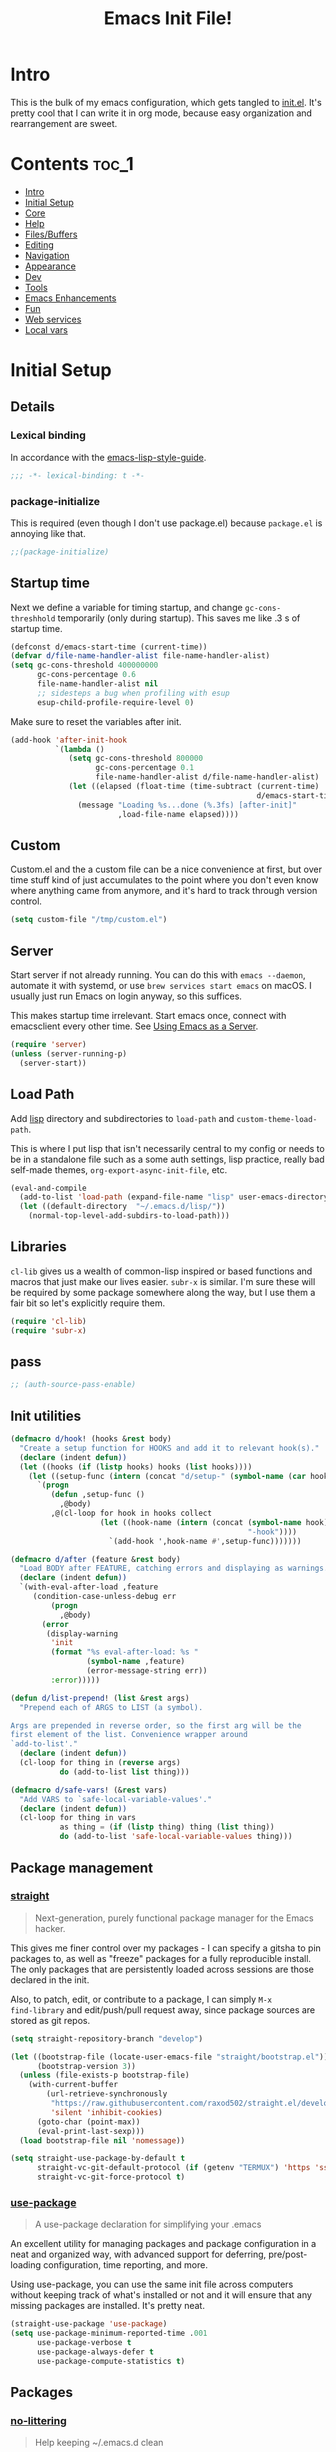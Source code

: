 #+TITLE: Emacs Init File!
#+PROPERTY: header-args :results silent :comments link :tangle ~/dotfiles/emacs.d/init.el

* Intro

This is the bulk of my emacs configuration, which gets tangled to [[./init.el][init.el]]. It's
pretty cool that I can write it in org mode, because easy organization and
rearrangement are sweet.

* Contents                                                            :toc_1:
- [[#intro][Intro]]
- [[#initial-setup][Initial Setup]]
- [[#core][Core]]
- [[#help][Help]]
- [[#filesbuffers][Files/Buffers]]
- [[#editing][Editing]]
- [[#navigation][Navigation]]
- [[#appearance][Appearance]]
- [[#dev][Dev]]
- [[#tools][Tools]]
- [[#emacs-enhancements][Emacs Enhancements]]
- [[#fun][Fun]]
- [[#web-services][Web services]]
- [[#local-vars][Local vars]]

* Initial Setup
** Details
*** Lexical binding
In accordance with the [[https://github.com/bbatsov/emacs-lisp-style-guide#source-code-layout--organization][emacs-lisp-style-guide]].
#+begin_src emacs-lisp :comments no :cond-case no :padline no
;;; -*- lexical-binding: t -*-
#+end_src
*** package-initialize
This is required (even though I don't use package.el) because ~package.el~ is
annoying like that.
#+begin_src emacs-lisp :comments no :cond-case no :padline no
;;(package-initialize)
#+end_src
** Startup time
Next we define a variable for timing startup, and change ~gc-cons-threshhold~
temporarily (only during startup). This saves me like .3 s of startup time.
#+begin_src emacs-lisp
(defconst d/emacs-start-time (current-time))
(defvar d/file-name-handler-alist file-name-handler-alist)
(setq gc-cons-threshold 400000000
      gc-cons-percentage 0.6
      file-name-handler-alist nil
      ;; sidesteps a bug when profiling with esup
      esup-child-profile-require-level 0)
#+end_src
Make sure to reset the variables after init.
#+begin_src emacs-lisp
(add-hook 'after-init-hook
          `(lambda ()
             (setq gc-cons-threshold 800000
                   gc-cons-percentage 0.1
                   file-name-handler-alist d/file-name-handler-alist)
             (let ((elapsed (float-time (time-subtract (current-time)
                                                       d/emacs-start-time))))
               (message "Loading %s...done (%.3fs) [after-init]"
                        ,load-file-name elapsed))))
#+end_src
** Custom
Custom.el and the a custom file can be a nice convenience at first, but over
time stuff kind of just accumulates to the point where you don't even know
where anything came from anymore, and it's hard to track through version
control.
#+begin_src emacs-lisp
(setq custom-file "/tmp/custom.el")
#+end_src
** Server
Start server if not already running. You can do this with ~emacs --daemon~,
automate it with systemd, or use ~brew services start emacs~ on macOS. I
usually just run Emacs on login anyway, so this suffices.

This makes startup time irrelevant. Start emacs once, connect with emacsclient
every other time. See [[https://www.gnu.org/software/emacs/manual/html_node/emacs/Emacs-Server.html#Emacs-Server][Using Emacs as a Server]].
#+begin_src emacs-lisp
(require 'server)
(unless (server-running-p)
  (server-start))
#+end_src
** Load Path
Add [[./lisp][lisp]] directory and subdirectories to ~load-path~ and ~custom-theme-load-path~.

This is where I put lisp that isn't necessarily central to my config or needs
to be in a standalone file such as a some auth settings, lisp practice,
really bad self-made themes, ~org-export-async-init-file~, etc.
#+begin_src emacs-lisp
(eval-and-compile
  (add-to-list 'load-path (expand-file-name "lisp" user-emacs-directory))
  (let ((default-directory  "~/.emacs.d/lisp/"))
    (normal-top-level-add-subdirs-to-load-path)))
#+end_src
** Libraries
~cl-lib~ gives us a wealth of common-lisp inspired or based functions and
macros that just make our lives easier. ~subr-x~ is similar. I'm sure these
will be required by some package somewhere along the way, but I use them a fair
bit so let's explicitly require them.
#+begin_src emacs-lisp
(require 'cl-lib)
(require 'subr-x)
#+end_src
** pass
#+begin_src emacs-lisp
;; (auth-source-pass-enable)
#+end_src
** Init utilities
#+begin_src emacs-lisp
(defmacro d/hook! (hooks &rest body)
  "Create a setup function for HOOKS and add it to relevant hook(s)."
  (declare (indent defun))
  (let ((hooks (if (listp hooks) hooks (list hooks))))
    (let ((setup-func (intern (concat "d/setup-" (symbol-name (car hooks))))))
      `(progn
         (defun ,setup-func ()
           ,@body)
         ,@(cl-loop for hook in hooks collect
                    (let ((hook-name (intern (concat (symbol-name hook)
                                                     "-hook"))))
                      `(add-hook ',hook-name #',setup-func)))))))

(defmacro d/after (feature &rest body)
  "Load BODY after FEATURE, catching errors and displaying as warnings."
  (declare (indent defun))
  `(with-eval-after-load ,feature
     (condition-case-unless-debug err
         (progn
           ,@body)
       (error
        (display-warning
         'init
         (format "%s eval-after-load: %s "
                 (symbol-name ,feature)
                 (error-message-string err))
         :error)))))

(defun d/list-prepend! (list &rest args)
  "Prepend each of ARGS to LIST (a symbol).

Args are prepended in reverse order, so the first arg will be the
first element of the list. Convenience wrapper around
`add-to-list'."
  (declare (indent defun))
  (cl-loop for thing in (reverse args)
           do (add-to-list list thing)))

(defmacro d/safe-vars! (&rest vars)
  "Add VARS to `safe-local-variable-values'."
  (declare (indent defun))
  (cl-loop for thing in vars
           as thing = (if (listp thing) thing (list thing))
           do (add-to-list 'safe-local-variable-values thing)))
#+end_src
** Package management
*** [[https://github.com/raxod502/straight.el#getting-started][straight]]
#+begin_quote
Next-generation, purely functional package manager for the Emacs hacker.
#+end_quote
This gives me finer control over my packages - I can specify a gitsha to pin
packages to, as well as "freeze" packages for a fully reproducible install. The
only packages that are persistently loaded across sessions are those declared
in the init.

Also, to patch, edit, or contribute to a package, I can simply ~M-x
find-library~ and edit/push/pull request away, since package sources are stored
as git repos.
#+begin_src emacs-lisp
(setq straight-repository-branch "develop")

(let ((bootstrap-file (locate-user-emacs-file "straight/bootstrap.el"))
      (bootstrap-version 3))
  (unless (file-exists-p bootstrap-file)
    (with-current-buffer
        (url-retrieve-synchronously
         "https://raw.githubusercontent.com/raxod502/straight.el/develop/install.el"
         'silent 'inhibit-cookies)
      (goto-char (point-max))
      (eval-print-last-sexp)))
  (load bootstrap-file nil 'nomessage))

(setq straight-use-package-by-default t
      straight-vc-git-default-protocol (if (getenv "TERMUX") 'https 'ssh)
      straight-vc-git-force-protocol t)
#+end_src
*** [[https://github.com/jwiegley/use-package][use-package]]
#+begin_quote
A use-package declaration for simplifying your .emacs
#+end_quote
An excellent utility for managing packages and package configuration in a neat
and organized way, with advanced support for deferring, pre/post-loading
configuration, time reporting, and more.

Using use-package, you can use the same init file across computers without
keeping track of what's installed or not and it will ensure that any missing
packages are installed. It's pretty neat.
#+begin_src emacs-lisp
(straight-use-package 'use-package)
(setq use-package-minimum-reported-time .001
      use-package-verbose t
      use-package-always-defer t
      use-package-compute-statistics t)
#+end_src
** Packages
*** [[https://github.com/tarsius/no-littering/][no-littering]]
#+begin_quote
Help keeping ~/.emacs.d clean
#+end_quote
Usually, a bunch of crap is kept in your ~.emacs.d~ folder by both built-in emacs
features and external packages. This package sets up a convention to store
everything in either ~.emacs.d/var~ or ~.emacs.d/etc~.
#+begin_src emacs-lisp
(use-package no-littering
  :demand t
  :config
  (savehist-mode 1)
  (add-to-list 'savehist-additional-variables 'kill-ring)
  (save-place-mode 1)
  (setq auto-save-file-name-transforms
        `((".*" ,(no-littering-expand-var-file-name "auto-save/") t))))
#+end_src
*** [[https://github.com/purcell/exec-path-from-shell][exec-path-from-shell]]
#+begin_quote
Make Emacs use the $PATH set up by the user's shell
#+end_quote
If you've ever had issues where emacs doesn't find your executables, this
package should fix them nicely.
#+begin_src emacs-lisp :tangle no
(use-package exec-path-from-shell
  :defer 5
  :config
  (setq exec-path-from-shell-check-startup-files nil)
  (exec-path-from-shell-initialize))
#+end_src
*** [[https://github.com/abo-abo/hydra][hydra]]
#+begin_quote
make Emacs bindings that stick around
#+end_quote
#+begin_src emacs-lisp
(use-package hydra
  :config
  (setq hydra-default-hint nil))
#+end_src
* Core
** Defaults
*** Disabled Commands
By default, some emacs commands are disabled because I guess they're considered
"confusing" to beginners or something. Nonsense! :)
#+begin_src emacs-lisp
(setq disabled-command-function nil)
#+end_src
*** Local vars
Only enable local variables that have been added to
~safe-local-variable-values~. I mostly just don't like being prompted to enable
local vars willy nilly, and usually add something to safe local vars if I
really need it.
#+begin_src emacs-lisp
(setq enable-local-variables :safe)
#+end_src
*** Kill-ring
Save stuff you've copied in other applications to the emacs kill-ring.
#+begin_src emacs-lisp
(setq save-interprogram-paste-before-kill t)
#+end_src
*** Messages
Allow more messages in ~*Messages*~ buffer so you can look at what happened waaay
back if you need to.
#+begin_src emacs-lisp
(setq message-log-max 10000)
#+end_src
*** Minibuffer
Allow editing in the minibuffer... /with/ the minibuffer.
#+begin_src emacs-lisp
(setq enable-recursive-minibuffers t
      resize-mini-windows t)
#+end_src
*** Prompts
Having to type "yes" can be annoying.
#+begin_src emacs-lisp
(defalias 'yes-or-no-p #'y-or-n-p)
#+end_src
*** Scratch
There's kind of no point in using a whole separate mode for the scratch buffer.
Setting to emacs-lisp-mode reduces the amount of configuration we have to do.
#+begin_src emacs-lisp
(setq initial-scratch-message ""
      initial-major-mode 'emacs-lisp-mode)
#+end_src
*** Tab
Use tab for completion in region and cycle candidates.
#+begin_src emacs-lisp
(setq tab-stop-list (number-sequence 4 200 4)
      completion-cycle-threshold t
      tab-always-indent 'complete)
#+end_src
*** Time Display
#+begin_src emacs-lisp :tangle no
(d/after 'time
  (setq display-time-24hr-format t
        display-time-format "%Y-%d-%m %H:%M "
        display-time-default-load-average nil
        display-time-load-average nil))
#+end_src
*** Tramp
Use ssh by default and remember passwords for [[https://www.gnu.org/software/emacs/manual/html_node/tramp/index.html][tramp]]. Also make tramp quieter
except for warnings and errors.
#+begin_src emacs-lisp
(setq tramp-default-method "ssh"
      tramp-verbose 2)
#+end_src
*** Passwords
#+begin_src emacs-lisp
(setq password-cache t
      password-cache-expiry 86400)
#+end_src
*** EPA
Integrate gpg passphrase query with Emacs minibuffer when using EPA.
#+begin_src emacs-lisp
(setq epa-pinentry-mode 'loopback)
#+end_src
** Functions
*** Dotfiles
Here I define a function that uses [[https://github.com/jwiegley/emacs-async][async.el]] to open and tangle an org file
asynchronously. This is how I tangle init.org (and rc.org) directly to init.el
on save, since it's long enough that a synchronous tangle causes a pretty
annoynig lag.

- If ~d/asyncbabel-tangle-decrypt~ is set to ~t~ in the [[https://www.gnu.org/software/emacs/manual/html_node/emacs/Specifying-File-Variables.html#Specifying-File-Variables][file variables]], org entries
  are decrypted first. Mostly useful if you do something like keep sensitive
  configuration files in an org file.
- If ~d/show-async-tangle-results~ is ~t~, don't dispose of async emacs process
  buffers. This is useful for debugging errors.
#+begin_src emacs-lisp
(d/after 'org
  (defvar d/show-async-tangle-results nil
    "Keep *emacs* async buffers around for later inspection.")
  (defvar d/async-babel-tangle-decrypt nil
    "Decrypt org entries before tangling.

Probably most useful as a file-local variable.")

  (defun d/async-babel-tangle (&optional decrypt)
    "Tangle org file asynchronously.

If optional DECRYPT argument is given, dercypt entries before
tangling."
    (interactive)
    (let ((init-tangle-start-time (current-time))
          (file (buffer-file-name))
          (async-quiet-switch "-q"))
      (async-start
       `(lambda ()
          (require 'org)
          (when ,d/async-babel-tangle-decrypt
            (require 'org-crypt)
            (org-crypt-use-before-save-magic)
            (add-hook 'org-babel-pre-tangle-hook 'org-decrypt-entries)
            (remove-hook 'org-babel-pre-tangle-hook 'save-buffer))
          (org-babel-tangle-file ,file))
       (unless d/show-async-tangle-results
         `(lambda (result)
            (if result
                (message "SUCCESS: init.org successfully tangled. (%.3fs)"
                         (float-time (time-subtract (current-time)
                                                    ',init-tangle-start-time)))
              (message "ERROR: init.org tangle failed."))))))))
#+end_src
Declare adding d/async-babel-tangle to after-save-hook locally a safe eval form
so emacs doesn't ask every time.
#+begin_src emacs-lisp
(d/after 'org
  (d/safe-vars!
    (eval add-hook 'after-save-hook 'd/async-babel-tangle 'append 'local)))
#+end_src
** Packages
These are packages that I consider /absolutely essential/ to my emacs workflow,
or that enhance emacs at a deeper level than any regular mode.
*** [[https://github.com/noctuid/general.el][general]]
#+begin_quote
More convenient key definitions in emacs
#+end_quote
That undersells it. The /most/ convenient key definitions in emacs.
#+begin_src emacs-lisp
(use-package general
  :demand t
  :config
  (general-evil-setup t)

  (general-override-mode)

  (general-create-definer
    d/mode-leader-keys
    :keymaps 'override
    :states '(emacs normal visual motion insert)
    :non-normal-prefix "C-,"
    :prefix ",")

  (general-create-definer
    d/leader-keys
    :keymaps 'override
    :states '(emacs normal visual motion insert)
    :non-normal-prefix "C-SPC"
    :prefix "SPC"))
#+end_src
*** [[https://github.com/emacs-evil/evil][evil]]
#+begin_quote
The extensible vi layer for Emacs.
#+end_quote
I really like Vim bindings. I originally learned Emacs bindings but there was
something really appealing about the simplicity and power of modal editing. So
I went for it. Now I'll never go back.
**** package
#+begin_src emacs-lisp
(use-package evil
  :demand t
  :general
  (mmap
    "-" 'negative-argument
    ;; Basically C-[ for a Dvorak keyboard (_ is for terminal).
    "C-_" 'keyboard-quit
    "C-/"  'keyboard-quit
    [escape]  'keyboard-quit)
  (:states '(insert replace visual)
   "C-_" 'evil-normal-state
   "C-/" 'evil-normal-state)
  (vmap [escape] 'keyboard-quit)
  :custom
  (evil-want-C-u-scroll t)
  (evil-want-integration nil)
  (evil-want-fine-undo t)
  (evil-search-module 'evil-search)
  (evil-lookup-func (lambda () (man (thing-at-point 'word))))
  :config
  (setq evil-insert-state-cursor '(bar . 1) ;thinner cursors
        evil-emacs-state-cursor '(bar . 1)
        evil-ex-search-vim-style-regexp t
        ;; This was more relevant when I displayed the tag in the mode-line.
        evil-normal-state-tag  " N "
        evil-insert-state-tag  " I "
        evil-motion-state-tag  " M "
        evil-visual-state-tag  " V "
        evil-emacs-state-tag   " E "
        evil-replace-state-tag " R "
        evil-operator-state-tag " O ")

  (evil-ex-define-cmd "dtw" #'delete-trailing-whitespace)

  (evil-mode 1))
#+end_src
**** support
***** [[https://github.com/syohex/emacs-evil-anzu][evil-anzu]]
Show evil search current/total count in the mode line.
#+begin_src emacs-lisp
(use-package evil-anzu
  :defer 15
  :config
  (setq anzu-cons-mode-line-p nil)
  (defun d/anzu-update-mode-line (here total)
    (when anzu--state
      (let ((status (cl-case anzu--state
                      (search (format "%s/%d%s"
                                      (anzu--format-here-position here total)
                                      total (if anzu--overflow-p "+" "")))
                      (replace-query (format "(%d replace)" total))
                      (replace (format "(%d/%d)" here total)))))
        status)))
  (setq anzu-mode-line-update-function #'d/anzu-update-mode-line))
#+end_src
***** [[https://github.com/jojojames/evil-collection][evil-collection]]
#+begin_quote
 A set of keybindings for evil-mode
#+end_quote
Evil integration for a bunch of misc modes.
#+begin_src emacs-lisp
(use-package evil-collection
  :custom
  (evil-collection-company-use-tng nil)
  (evil-collection-setup-minibuffer t)
  (evil-collection-term-sync-state-and-mode-p t)
  :init
  (evil-collection-init))
#+end_src
***** [[https://github.com/cute-jumper/evil-embrace.el][evil-embrace]]
Additional support for custom surrounding pairs for evil-surround.
#+begin_src emacs-lisp
(use-package evil-embrace
  :after evil-surround
  :demand t
  :hook (org-mode . embrace-org-mode-hook)
  :custom
  (embrace-show-help-p nil)
  :config
  (evil-embrace-enable-evil-surround-integration))
#+end_src
***** [[https://github.com/emacs-evil/evil-ediff][evil-ediff]]
#+begin_quote
Make ediff a little more evil
#+end_quote
#+begin_src emacs-lisp
(use-package evil-ediff
  :after ediff
  :demand t)
#+end_src
***** [[https://github.com/TheBB/evil-indent-plus][evil-indent-plus]]
#+begin_quote
Better indent textobjects for evil
#+end_quote
#+begin_src emacs-lisp
(use-package evil-indent-plus
  :general
  (itomap
    "i" 'evil-indent-plus-i-indent
    "I" 'evil-indent-plus-i-indent-up
    "J" 'evil-indent-plus-i-indent-up-down)
  (otomap
    "i" 'evil-indent-plus-a-indent
    "I" 'evil-indent-plus-a-indent-up
    "J" 'evil-indent-plus-a-indent-up-down))
#+end_src
***** [[https://github.com/emacs-evil/evil-magit][evil-magit]]
#+begin_quote
Black magic or evil keys for magit
#+end_quote
#+begin_src emacs-lisp
(use-package evil-magit
  :after magit
  :demand t)
#+end_src
***** [[https://github.com/redguardtoo/evil-matchit][evil-matchit]]
A more generic ~%~ in evil.
#+begin_src emacs-lisp
(use-package evil-matchit
  :general
  (itomap "%" 'evilmi-inner-text-object)
  (otomap "%" 'evilmi-outer-text-object)
  (nvmap "%" 'evilmi-jump-items)
  :config (global-evil-matchit-mode 1))
#+end_src
***** [[https://github.com/redguardtoo/evil-nerd-commenter][evil-nerd-commenter]]
#+begin_quote
Comment/uncomment lines efficiently. Like Nerd Commenter in Vim
#+end_quote
#+begin_src emacs-lisp
(use-package evil-nerd-commenter
  :general
  (nmap
    "gc" 'evilnc-comment-operator
    "gy" 'evilnc-copy-and-comment-lines)
  (d/leader-keys
    "c"  '(:ignore t :wk "comment")
    "ci" 'd/comment-or-uncomment-lines-inverse
    "cl" 'evilnc-comment-or-uncomment-lines
    "cp" 'evilnc-comment-or-uncomment-paragraphs
    "ct" 'evilnc-comment-or-uncomment-to-the-line
    "cy" 'evilnc-copy-and-comment-lines)
  :config
  (defun d/comment-or-uncomment-lines-inverse (&optional arg)
    "Source: https://git.io/vQKza"
    (interactive "p")
    (let ((evilnc-invert-comment-line-by-line t))
      (evilnc-comment-or-uncomment-lines arg))))
#+end_src
***** [[https://github.com/dieggsy/evil-numbers][evil-numbers]]
#+begin_quote
Increment and decrement numbers in Emacs
#+end_quote
#+begin_src emacs-lisp
(use-package evil-numbers
  :straight (:host github
             :repo "dieggsy/evil-numbers"
             :upstream (:host github
                        :repo "cofi/evil-numbers"))
  :general
  (d/leader-keys
    "n-"  'd/numbers/evil-numbers/dec-at-pt
    "n="  'd/numbers/evil-numbers/inc-at-pt)
  :config
  (defhydra d/numbers ()
    "
╭─────────╮
│ numbers │
└─────────┘
  [_=_] inc
  [_-_] dec
───────────
"
    ("="  evil-numbers/inc-at-pt)
    ("-" evil-numbers/dec-at-pt)))
#+end_src
***** [[https://github.com/Somelauw/evil-org-mode][evil-org]]
#+begin_quote
Supplemental evil-mode keybindings to emacs org-mode
#+end_quote
#+begin_src emacs-lisp
(use-package evil-org
  :hook (org-mode . evil-org-mode)
  :general
  (nvmap evil-org-mode-map
    "TAB" 'org-cycle
    "S-TAB" 'org-cycle)
  :config
  (evil-org-set-key-theme)
  (require 'evil-org-agenda)
  (evil-org-agenda-set-keys))
#+end_src
***** [[https://github.com/emacs-evil/evil-surround][evil-surround]]
Helps work with surrounding chars better.
#+begin_src emacs-lisp
(use-package evil-surround
  :general
  (omap
    "s" 'evil-surround-edit
    "S" 'evil-Surround-edit)
  (vmap
    "S" 'evil-surround-region
    "gS" 'evil-Surround-region))
#+end_src
*** [[https://github.com/abo-abo/swiper][ivy]]
#+begin_quote
Ivy - a generic completion frontend for Emacs, Swiper - isearch with an
  overview, and more. Oh, man!
#+end_quote
A really nice search/completion system for emacs.
**** ivy
***** ivy
#+begin_src emacs-lisp
(use-package ivy
  :general
  (ivy-minibuffer-map
   [escape] 'keyboard-escape-quit
   "C-/" 'keyboard-escape-quit
   [S-return] 'ivy-dispatching-done-hydra
   [C-return] 'ivy-immediate-done
   "C-j" 'ivy-next-line
   "C-k" 'ivy-previous-line
   [S-up] 'ivy-previous-history-element
   [S-down] 'ivy-next-history-element
   "DEL" 'ivy-backward-delete-char)
  (d/leader-keys
    "-" 'ivy-resume
    "bb" 'ivy-switch-buffer
    "bB" 'ivy-switch-buffer-other-window)
  :config
  (ivy-mode 1)

  (defvar d/ivy-buffer-ignored-modes '(magit-mode erc-mode dired-mode grep-mode))

  (defun d/ivy-ignore-buffer? (str)
    "Return non-nil if str names a buffer with a major mode
derived from one of `d/ivy-buffer-ignored-modes'.

This function is intended for use with `ivy-ignore-buffers'."
    (let* ((buf (get-buffer str))
           (mode (and buf (buffer-local-value 'major-mode buf))))
      (and mode
           (apply #'provided-mode-derived-p mode d/ivy-buffer-ignored-modes))))

  (d/list-prepend! 'ivy-ignore-buffers
    'd/ivy-ignore-buffer?
    (rx "*"
        (or "LV" "epc" "Calc" "Colors" "help" "Packages" "Customize" "info"
            "Compile" "anaconda-mode" "scratch" "Messages" "elfeed-log" "Man"
            "Quail" "Paradox Report" "Backtrace" "slime-events"
            "slime-compilation" "inferior-lisp" "Completions" "embrace-help"
            "geiser messages*" "Geiser dbg" "tramp/" "Process List"
            "eshell:" "Error")))

  (defun d/ivy-dired-transformer (str)
    "Display transformer for dired buffers in `ivy-switch-buffer'.

Adds 'Dired: ' before dired buffer names.

Dired buffers are often just named after their directory, and
it's not always clear thet it's a dired buffer in ivy. Color
matching can mitigate this, but for short directory names the
color is hidden by ivy's match color."
    (let ((buf (get-buffer str))
          (str (ivy-switch-buffer-transformer str)))
      (if (and buf (eq (buffer-local-value 'major-mode buf) 'dired-mode))
          (concat (propertize "Dired: " 'face (get-text-property 0 'face str))
                  str)
        str)))

  (ivy-set-display-transformer 'ivy-switch-buffer 'd/ivy-dired-transformer)

  (setq ivy-re-builders-alist '((swiper . ivy--regex-plus)
                                (t . ivy--regex-ignore-order)))

  (d/list-prepend! 'ivy-sort-functions-alist
    '(ivy-completion-in-region . (lambda (str1 str2)
                                   (string< (downcase str1) (downcase str2)))))

  (setq ivy-format-function 'ivy-format-function-line
        ivy-use-virtual-buffers t
        ivy-count-format ""
        ivy-extra-directories nil
        ivy-use-selectable-prompt t
        ivy-display-functions-alist nil
        ivy-switch-buffer-faces-alist '((dired-mode . ivy-subdir)
                                        (wdired-mode . ivy-subdir)
                                        (ranger-mode . ivy-subdir))))
#+end_src
***** ivy-hydra
#+begin_src emacs-lisp
(use-package ivy-hydra
  :after ivy
  :demand t)
#+end_src
**** swiper
#+begin_src emacs-lisp
(use-package swiper
  :general
  (d/leader-keys
    "sm" 'swiper-multi
    "sS" 'swiper-all)
  :config (setq swiper-goto-start-of-match t))
#+end_src
**** counsel
#+begin_src emacs-lisp
(use-package counsel
  :general
  ("M-x" 'counsel-M-x
   "C-x C-f" 'counsel-find-file)
  (imap minibuffer-local-map
    "C-r" 'counsel-minibuffer-history)
  (d/leader-keys
    "SPC" 'counsel-M-x
    "aa"  'counsel-linux-app
    "ff"  'counsel-find-file
    "fF"  'find-file-other-window
    "fj"  'counsel-file-jump
    "fl"  'counsel-locate
    "hdF" 'counsel-describe-face
    "hdb" 'counsel-descbinds
    "hdf" 'counsel-describe-function
    "hdv" 'counsel-describe-variable
    "iu"  'counsel-unicode-char
    "sr"  'counsel-rg
    "ss"  'counsel-grep-or-swiper
    "y"   'counsel-yank-pop)
  :custom
  (counsel-find-file-ignore-regexp "\\`\\.")
  (counsel-yank-pop-preselect-last t)
  (counsel-describe-function-function #'helpful-callable)
  (counsel-describe-variable-function #'helpful-variable)
  (counsel-linux-apps-directories
   '("~/.local/share/applications/"
     "~/.guix-profile/share/applications/"
     "~/.nix-profile/share/applications/"
     "/usr/local/share/applications/"
     "/usr/share/applications/"))
  :config
  (when (eq system-type 'darwin)
    (setq counsel-locate-cmd 'counsel-locate-cmd-mdfind))

  (setq conusel-org-goto-display-style 'path
        counsel-org-headline-path-separator ": "
        counsel-org-goto-face-style 'org
        counsel-org-headline-display-todo t
        counsel-grep-base-command "rg -i -M 120 --no-heading --line-number --color never %s %s"
        counsel-yank-pop-separator "\n─────────────────────────\n"
        counsel-find-file-ignore-regexp (rx (or (group string-start (char ".#"))
                                                (group (char "~#") string-end)
                                                (group ".elc" string-end)
                                                (group ".pyc" string-end))))
  (counsel-mode 1)
  (defalias 'locate #'counsel-locate)

  (ivy-add-actions
   'counsel-find-file
   '(("e"
      (lambda (f)
        (let ((default-directory (if (file-directory-p f)
                                     f
                                   (file-name-directory f))))
          (d/eshell-here)))
      "eshell"))))
#+end_src
*** [[http://orgmode.org/][org-mode]]
#+begin_quote
Org mode is for keeping notes, maintaining TODO lists, planning projects, and
authoring documents with a fast and effective plain-text system.
#+end_quote
But really, it's life.
**** Package
#+begin_src emacs-lisp
(use-package org-plus-contrib
  :general
  (nmap org-mode-map
    "gt" 'org-todo
    "ga" 'org-archive-subtree)
  (mmap org-mode-map
    "RET" (general-predicate-dispatch nil
            (d/org-at-openable-item?) 'org-open-at-point
            (org-at-item-checkbox-p) 'org-toggle-checkbox
            (org-in-src-block-p) 'org-babel-execute-src-block))
  (d/leader-keys
    "C"   'org-capture
    "bo"  'org-iswitchb
    "ao"  '(:ignore t :wk "org")
    "ao#" 'org-agenda-list-stuck-projects
    "ao/" 'org-occur-in-agenda-files
    "aoO" 'org-clock-out
    "aoa" 'org-agenda-list
    "aoe" 'org-store-agenda-views
    "aol" 'org-store-link
    "aom" 'org-store-tags-view
    "aoo" 'org-agenda
    "aos" 'org-search-view
    "aot" 'org-todo-list )
  :custom
  (org-list-allow-alphabetical t)
  :init
  (d/safe-vars! (org-log-done))
  :config
  (d/after 'ox
    (require 'ox-extra)
    (ox-extras-activate '(ignore-headlines)))
  (d/after 'org-crypt
    (org-crypt-use-before-save-magic))
  (require 'org-mobile))
#+end_src
**** Defaults
***** Files
#+begin_src emacs-lisp
(d/after 'org
  (setq org-agenda-text-search-extra-files '(agenda-archives)
        org-agenda-files '("~/Dropbox/org/todo.org" "~/Dropbox/org/gcal.org")
        org-default-notes-file "~/Dropbox/org/todo.org"
        d/notes-file "~Dropbox/org/notes.org"
        org-directory "~/Dropbox/org"
        org-archive-location "~/Dropbox/org/archive.org::"
        org-mobile-inbox-for-pull "~/Dropbox/org/mobile.org"
        org-export-async-init-file
        (locate-user-emacs-file "lisp/org-async-init.el")))
#+end_src
***** Todo/agenda
#+begin_src emacs-lisp
(d/after 'org
  (setq org-enforce-todo-dependencies t
        org-enforce-todo-checkbox-dependencies t
        org-log-done 'time
        org-log-redeadline 'time
        org-log-reschedule 'time
        org-agenda-skip-scheduled-if-done t
        org-agenda-skip-deadline-if-done t
        org-agenda-hide-tags-regexp ".*"
        org-agenda-span 'week)

  (setq org-agenda-deadline-faces
        '((1.0 . org-warning)
          (0.5 . org-upcoming-deadline)
          (0.0 . '(:foreground "#A89984"))))

  (setq org-todo-keywords
        '((sequence "TODO(t)" "IN-PROGRESS(p)" "WAITING(w)" "|"
                    "DONE(d)" "CANCELED(c)")
          (sequence "READ(r)" "|"
                    "DONE(h)")))

  (setq org-capture-templates
        '(("t" "Todo")
          ("ts" "Todo: School")
          ("te" "Todo: Emacs" entry
           (file+olp org-default-notes-file "Emacs")
           "* TODO %?")
          ("n" "Note")
          ("g" "Google calendar" entry
           (file "~/Dropbox/org/gcal.org") "* %?\n\n%^T"))))
#+end_src
***** Behavior
#+begin_src emacs-lisp
(d/after 'org
  (setq org-confirm-babel-evaluate nil
        org-startup-indented t
        org-catch-invisible-edits 'error
        org-insert-heading-respect-content t
        org-src-window-setup 'current-window
        org-list-demote-modify-bullet '(("-" . "*") ("*" . "+"))
        org-export-in-background t
        org-confirm-babel-evaluate nil
        org-src-tab-acts-natively t
        org-M-RET-may-split-line nil
        org-list-use-circular-motion t
        org-log-into-drawer t
        org-imenu-depth 5
        org-goto-interface 'outline-path-completion
        org-outline-path-complete-in-steps nil
        org-link-search-must-match-exact-headline nil
        org-confirm-elisp-link-function 'y-or-n-p
        org-tags-exclude-from-inheritance '("crypt")
        org-crypt-key "diegoamundo@protonmail.com"
        org-confirm-elisp-link-not-regexp (rx "("
                                              (or "org-wiki-search"
                                                  "describe-function"
                                                  "describe-variable"
                                                  "find-library-other-window")
                                              (minimal-match (0+ nonl))
                                              ")"))
  (define-advice org-babel-execute-src-block (:before (&rest _) d/load-lang)
    "Load src language on demand.

This removes the need to add every language manually to
`org-babel-load-languages'. This also implies that any language
that supports execution can be executed. Executing src blocks is
an active enough action that I'm ok with this."
    (let ((language (intern
                     (org-element-property :language (org-element-at-point)))))
      (when (eq language 'sh)
        (setq language 'shell))
      (unless (alist-get language org-babel-load-languages)
        (add-to-list 'org-babel-load-languages (cons language t))
        (org-babel-do-load-languages
         'org-babel-load-languages
         org-babel-load-languages)))))
#+end_src
***** Appearance
#+begin_src emacs-lisp
(d/after 'org
  ;; appearance
  (setq org-src-fontify-natively t
        org-src-preserve-indentation nil
        org-edit-src-content-indentation 0
        org-fontify-quote-and-verse-blocks t
        org-hide-emphasis-markers nil
        org-startup-with-inline-images t
        org-ellipsis " …"
        org-highlight-latex-and-related '(latex)
        org-pretty-entities nil
        org-hide-leading-stars t
        org-fontify-done-headline t
        org-image-actual-width 500)

  ;; latex
  (setq org-latex-listings t)
  (d/list-prepend! 'org-latex-packages-alist
    '("" "listings")
    '("" "color")
    '("" "tabularx")))
#+end_src
**** Functions
#+begin_src emacs-lisp
(d/after 'org
  (defun d/org-agenda-toggle-date (current-line)
    "Toggle `SCHEDULED' and `DEADLINE' tag in the capture buffer.

Source: https://git.io/vQK0I"
    (interactive "P")
    (save-excursion
      (let ((search-limit (if current-line
                              (line-end-position)
                            (point-max))))

        (if current-line (beginning-of-line)
          (goto-char (point-min)))
        (if (search-forward "DEADLINE:" search-limit t)
            (replace-match "SCHEDULED:")
          (and (search-forward "SCHEDULED:" search-limit t)
               (replace-match "DEADLINE:"))))))

  (defun d/org-insert-list-item-or-self (char)
    "If on column 0, insert space-padded CHAR; otherwise insert CHAR.

This has the effect of automatically creating a properly indented list
leader; like hyphen, asterisk, or plus sign; without having to use
list-specific key maps.

Source: https://git.io/vQK0s"
    (if (bolp)
        (insert (concat char " "))
      (insert char)))

  (defun d/org-swap-tags (tags)
    "Replace any tags on the current headline with TAGS.

The assumption is that TAGS will be a string conforming to Org Mode's
tag format specifications, or nil to remove all tags.

Source: https://git.io/vQKEE"
    (let ((old-tags (org-get-tags-string))
          (tags (if tags
                    (concat " " tags)
                  "")))
      (save-excursion
        (beginning-of-line)
        (re-search-forward
         (concat "[ \t]*" (regexp-quote old-tags) "[ \t]*$")
         (line-end-position) t)
        (replace-match tags)
        (org-set-tags t))))

  (defun d/org-set-tags (tag)
    "Add TAG if it is not in the list of tags, remove it otherwise.

TAG is chosen interactively from the global tags completion table.

Source: https://git.io/vQKEa"
    (interactive
     (list (let ((org-last-tags-completion-table
                  (if (derived-mode-p 'org-mode)
                      (org-uniquify
                       (delq nil (append (org-get-buffer-tags)
                                         (org-global-tags-completion-table))))
                    (org-global-tags-completion-table))))
             (completing-read
              "Tag: " 'org-tags-completion-function nil nil nil
              'org-tags-history))))
    (let* ((cur-list (org-get-tags))
           (new-tags (mapconcat 'identity
                                (if (member tag cur-list)
                                    (delete tag cur-list)
                                  (append cur-list (list tag)))
                                ":"))
           (new (if (> (length new-tags) 1) (concat " :" new-tags ":")
                  nil)))
      (d/org-swap-tags new)))

  (defun d/org-choose-bullet-type ()
    "Change the bullet type for org lists with a prompt."
    (interactive)
    (let ((char (read-char-choice
                 "Bullet type? (-|*|+|1|2|a|b|A|B): "
                 '(?* ?- ?+ ?1 ?2 ?a ?b ?A ?B))))
      (pcase char
        (?1 (org-cycle-list-bullet 3))
        (?2 (org-cycle-list-bullet 4))
        (?a (org-cycle-list-bullet 5))
        (?b (org-cycle-list-bullet 7))
        (?A (org-cycle-list-bullet 6))
        (?B (org-cycle-list-bullet 8))
        (_ (org-cycle-list-bullet (char-to-string char))))))

  (defun d/org-at-openable-item? ()
    "Return non-nil if item is openable. (Think link-like)"
    (let* ((context (org-element-lineage
                     (org-element-context)
                     '(clock footnote-definition footnote-reference headline
                             inlinetask link timestamp)
                     t))
           (type (org-element-type context)))
      (memq type '(footnote-definition
                   footnote-reference
                   headline inlinetask
                   link
                   timestamp)))))
#+end_src
**** Bindings
#+begin_src emacs-lisp
(d/mode-leader-keys org-mode-map
  "$"  'org-archive-subtree
  "'"  'org-edit-special
  "."  'org-time-stamp
  "/"  'org-sparse-tree
  ":"  'd/org-set-tags
  "-"  'org-decrypt-entry
  "A"  'org-archive-subtree
  "P"  'org-set-property
  "R"  'org-refile
  "^"  'org-sort
  "a"  'org-agenda
  "c"  'org-capture
  "d"  'org-deadline
  "g"  'counsel-org-goto
  "G"  'counsel-org-goto-all
  "l"  'd/org-choose-bullet-type
  "s"  'org-schedule

  "i"  '(:ignore t :wk "insert")
  "ic" 'org-table-insert-column
  "il" 'org-insert-link
  "if" 'org-footnote-new
  "id" 'org-insert-drawer

  "e" 'org-export-dispatch

  "b"  'org-babel-tangle

  "x"  '(:ignore t :wk "text")
  "xe" 'org-emphasize
  "xx" 'org-cut-special
  "xp" 'org-paste-special

  ;; tables
  "t"   '(:ignore t :wk "table")
  "tb"  'org-table-blank-field
  "tc"  'org-table-convert
  "tdc" 'org-table-delete-column
  "tf"  'org-table-eval-formula
  "te"  'org-table-export
  "tic" 'org-table-insert-column
  "tih" 'org-table-insert-hline
  "tiH" 'org-table-hline-and-move
  "tI"  'org-table-import
  "tH"  'org-table-move-column-left
  "tL"  'org-table-move-column-right
  "tn"  'org-table-create
  "tN"  'org-table-create-with-table.el
  "tr"  'org-table-recalculate
  "ts"  'org-table-sort-lines
  "ttf" 'org-table-toggle-formula-debugger
  "tto" 'org-table-toggle-coordinate-overlays
  "tw"  'org-table-wrap-region)

(d/after 'org
  (d/mode-leader-keys org-src-mode
    :definer 'minor-mode
    "'" 'org-edit-src-exit)

  (d/leader-keys org-src-mode
    :definer 'minor-mode
    "fs" 'org-edit-src-save))
#+end_src
**** Setup
***** Agenda
#+begin_src emacs-lisp
(d/after 'org-agenda
  (setq org-habit-graph-column 50))
#+end_src
***** Capture
#+begin_src emacs-lisp
(imap org-capture-mode-mop
  "C-d" 'd/org-agenda-toggle-date)
(nmap org-capture-mode-map
  "C-d" 'd/org-agenda-toggle-date)
#+end_src
***** Org
#+begin_src emacs-lisp
(d/after 'org
  (dolist (char '("+" "-"))
    (define-key org-mode-map (kbd char)
      `(lambda ()
         (interactive)
         (d/org-insert-list-item-or-self ,char)))))
#+end_src
**** Export backends
***** [[https://github.com/kawabata/ox-pandoc][ox-pandoc]]
#+begin_quote
Another org-mode exporter via pandoc.
#+end_quote
Translates Org-mode file to various other formats via Pandoc. Pretty neat.
#+begin_src emacs-lisp
(use-package ox-pandoc
  :after ox
  :demand t
  :if (executable-find "pandoc")
  :custom
  ;; default options for all output formats
  (org-pandoc-options '((standalone . t)
                        (latex-engine . xelatex)
                        (mathjax . t)
                        (parse-raw . t)))
  ;; cancel above settings only for 'docx' format
  (org-pandoc-options-for-docx '((standalone . nil))))
#+end_src
***** [[https://github.com/kaushalmodi/ox-hugo][ox-hugo]]
#+begin_quote
A carefully crafted Org exporter back-end for Hugo
#+end_quote
#+begin_src emacs-lisp
(use-package ox-hugo
  :init
  (d/safe-vars!
    (eval require 'ox-hugo)
    (eval add-hook
          'after-save-hook
          'org-hugo-export-wim-to-md-after-save
          'append 'local)))
#+end_src
**** Enhancements
***** [[https://github.com/snosov1/toc-org][toc-org]]
#+begin_quote
toc-org is an Emacs utility to have an up-to-date table of contents in the org
files without exporting (useful primarily for readme files on GitHub)
#+end_quote
#+begin_src emacs-lisp
(use-package toc-org
  :hook (org-mode . toc-org-enable))
#+end_src
***** [[https://github.com/myuhe/org-gcal.el][org-gcal]]
#+begin_quote
Org sync with Google Calendar
#+end_quote
#+begin_src emacs-lisp
(use-package org-gcal
  :commands org-gcal-sync
  :config
  (setq org-gcal-client-id (password-store-get "api/org-gcal-id")
        org-gcal-client-secret (password-store-get "api/org-gcal-secret")
        org-gcal-file-alist '(("diegoamundo@gmail.com" . "~/Dropbox/org/gcal.org"))))
#+end_src
** Bindings
*** Leader
#+begin_src emacs-lisp
(d/leader-keys
  "." 'abort-recursive-edit
  "qf" 'delete-frame
  "qq" 'save-buffers-kill-emacs

  "td" 'toggle-debug-on-error
  "tr" 'd/toggle-rlines

  "&"   'async-shell-command
  ":"   'eval-expression
  "r"   'repeat
  "u"   'universal-argument)
#+end_src
*** Macros
#+begin_src emacs-lisp
(general-def
 "<f11>" 'kmacro-start-macro-or-insert-counter
 "<f12>" 'kmacro-end-or-call-macro)
#+end_src
*** Minibuffer
I like to use ~C-/~ as Evil/Vim's ~C-[~ since I use a Dvorak keyboard, so I like to
also use these keys to quit out of the minibuffer.
#+begin_src emacs-lisp
(general-def
  (minibuffer-local-map
   minibuffer-local-ns-map
   minibuffer-local-completion-map
   minibuffer-local-must-match-map
   minibuffer-local-isearch-map)
  [?\C-/]  'minibuffer-keyboard-quit
  [?\C-_]  'minibuffer-keyboard-quit
  [escape] 'minibuffer-keyboard-quit)

#+end_src
*** universal argument
#+begin_src emacs-lisp
(general-def universal-argument-map
  "SPC u" 'universal-argument-more)
#+end_src
* Help
** Built-in
*** [[elisp:(find-library-other-window%20"man")][man]]
#+begin_quote
browse UNIX manual pages
#+end_quote
#+begin_src emacs-lisp
(use-package man
  :general
  (d/leader-keys
    "hm" 'man)
  :config
  (setq Man-notify-method 'aggressive))
#+end_src
** Packages
*** [[https://github.com/abo-abo/define-word][define-word]]
#+begin_quote
Display the definition of word at point in Emacs
#+end_quote
#+begin_src emacs-lisp
(use-package define-word
  :general
  (d/leader-keys "sw" 'd/define-word)
  :config
  (defun d/define-word (&optional word)
    (interactive)
    (if word
        (define-word word define-word-default-service)
      (let ((word (read-string
                   (concat "Define word ["
                           (if (region-active-p)
                               (buffer-substring (region-beginning) (region-end))
                             (thing-at-point 'word)) "]: ")
                   nil nil
                   (thing-at-point 'word))))
        (define-word word define-word-default-service)))))
#+end_src
*** [[https://github.com/xuchunyang/devdocs.el][devdocs]]
#+begin_quote
Emacs package allowing you to easily search the DevDocs documentation
#+end_quote
#+begin_src emacs-lisp :tangle no
(use-package devdocs
  :general
  (d/leader-keys "hdd"  'devdocs-search))
#+end_src
*** [[https://github.com/Malabarba/emacs-google-this][emacs-google-this]]
#+begin_quote
A set of emacs functions and bindings to google under point.
#+end_quote
#+begin_src emacs-lisp :tangle no
(use-package google-this
  :general
  (d/leader-keys
    "sd" 'ddg-this-search
    "sg" 'google-this-search)
  :config
  (defun ddg-this-parse-and-search-string (text prefix &optional search-url)
    "Convert illegal characters in TEXT to their %XX versions, and then duckduckgo.
PREFIX determines quoting.

Don't call this function directly, it could change depending on
version. Use `ddg-this-string' instead."
    (let* (;; Create the url
           (query-string (google-this--maybe-wrap-in-quotes text prefix))
           ;; Perform the actual search.
           (browse-result (funcall google-this-browse-url-function
                                   (format (or search-url "https://duckduckgo.com/?q=%s")
                                           (url-hexify-string query-string)))))
      ;; Maybe suspend emacs.
      (when google-this-suspend-after-search (suspend-frame))
      ;; Return what browse-url returned (very usefull for tests).
      browse-result))

  (defun ddg-this-pick-term (prefix)
    "Decide what \"this\" and return it.
PREFIX determines quoting."
    (let* ((term (if (region-active-p)
                     (buffer-substring (region-beginning) (region-end))
                   (or (thing-at-point 'symbol)
                       (thing-at-point 'word)
                       (buffer-substring (line-beginning-position)
                                         (line-end-position)))))
           (term (read-string (concat "DuckDuckGo [" term "]: ") nil nil term)))
      term))

  (defun ddg-this-search (prefix &optional search-string)
    "Write and do a DuckDuckGo search.
Interactively PREFIX determines quoting.
Non-interactively SEARCH-STRING is the string to search."
    (interactive "P")
    (let* ((term (ddg-this-pick-term prefix)))
      (if (stringp term)
          (ddg-this-parse-and-search-string term prefix search-string)
        (message "[google-this-string] Empty query.")))))
#+end_src
*** [[https://github.com/atykhonov/google-translate][google-translate]]
#+begin_quote
Emacs interface to Google Translate
#+end_quote
#+begin_src emacs-lisp :tangle no
(use-package google-translate)
#+end_src
*** [[https://github.com/Wilfred/helpful][helpful]]
#+begin_quote
A better Emacs *help* buffer
#+end_quote
#+begin_src emacs-lisp
(use-package helpful
  :custom
  (helpful-short-filenames t)
  :general
  (d/leader-keys
    "hds" 'helpful-symbol
    "hdk" 'helpful-key)
  :init
  ;; (setq find-function-C-source-directory
  ;;       (replace-regexp-in-string
  ;;        (regexp-quote "27.0")
  ;;        "master"
  ;;        find-function-C-source-directory))
  :config
  (evil-set-initial-state 'helpful-mode 'motion))
#+end_src
*** [[https://www.emacswiki.org/emacs/info+.el][info+]]
#+begin_quote
Extensions to info.el.
#+end_quote
#+begin_src emacs-lisp
(use-package info+)
#+end_src
*** [[https://github.com/Wilfred/elisp-refs][elisp-refs]]
#+begin_src emacs-lisp
(use-package elisp-refs
  :config
  (evil-set-initial-state 'elisp-refs-mode 'motion))
#+end_src
*** [[https://github.com/vermiculus/sx.el/][sx]]
#+begin_quote
Stack Exchange for Emacs
#+end_quote
#+begin_src emacs-lisp :tangle no
(use-package sx)
#+end_src
*** [[https://github.com/kuanyui/tldr.el][tldr]]
#+begin_quote
tldr client for Emacs
#+end_quote
#+begin_src emacs-lisp
(use-package tldr
  :general
  (d/leader-keys "ht" 'tldr)
  (nmap tldr-mode-map
    "q" 'quit-window))
#+end_src
** Bindings
Leader bindings
#+begin_src emacs-lisp
(d/leader-keys
  "hc"  '(:ignore t :wk "customize")
  "hca" 'customize-apropos
  "hcf" 'customize-face-other-window
  "hcg" 'customize-group-other-window
  "hcm" 'customize-mode
  "hcv" 'customize-variable-other-window
  "hdV" 'apropos-value
  "hdc" 'describe-char
  "hdm" 'describe-mode
  "hdt" 'describe-theme
  "hn"  'view-emacs-news
  "hi"  'info
  "hs"  (lambda () (interactive) (message (system-name)))
  "hv"  'version)
#+end_src
* Files/Buffers
** Defaults
*** Buffer names
How to uniquify buffer names.
#+begin_src emacs-lisp
(setq uniquify-buffer-name-style 'forward)
#+end_src
*** Frame
If a frame is already open, use it to open files.
#+begin_src emacs-lisp
(setq ns-pop-up-frames nil)
#+end_src
*** Symlinks
Follow symlinks to files under version control because why would I not.
#+begin_src emacs-lisp
(setq vc-follow-symlinks t)
#+end_src
*** Help buffer
Select the help window when opening it (I like this so I can quickly ~q~ out).
#+begin_src emacs-lisp
(setq help-window-select t)
#+end_src
*** Backup
#+begin_src emacs-lisp
(setq version-control t
      delete-old-versions t)
#+end_src
*** Executable
#+begin_src emacs-lisp
(add-hook 'after-save-hook 'executable-make-buffer-file-executable-if-script-p)
#+end_src
** Built-in
*** [[elisp:(find-library-other-window%20"bookmark")][bookmark]]
#+begin_quote
set bookmarks, maybe annotate them, jump to them later
#+end_quote
#+begin_src emacs-lisp
(use-package bookmark
  :straight nil
  :general
  (d/leader-keys
    "fB" 'bookmark-jump-other-window
    "fb" 'bookmark-jump))
#+end_src
*** [[elisp:(find-library-other-window%20"dired")][dired]]
#+begin_quote
directory-browsing commands
#+end_quote
#+begin_src emacs-lisp
(use-package dired
  :straight nil
  :general
  (d/leader-keys
    "ad" 'd/dired-here)
  (d/leader-keys wdired-mode-map
    "fs" 'wdired-finish-edit)
  (d/mode-leader-keys dired-mode-map
    "h" 'dired-omit-mode
    "d" 'dired-du-mode)
  :custom
  (dired-listing-switches "-lGXhA --group-directories-first")
  (dired-dwim-target t)
  :config
  (nmap dired-mode-map
    "~" 'd/dired-home
    "q" 'd/dired-quit
    ;; got used to this from ranger
    "h" 'dired-up-directory
    "l" 'dired-open-file
    ;; I like inverting these
    "r" 'dired-do-rename
    "R" 'dired-do-redisplay
    ;; evil-dired explicitly uses evil-search
    "n" 'evil-ex-search-next
    "N" 'evil-ex-search-previous)

  (d/after 'dired-async
    (dired-async-mode 1))

  (defun d/dired-quit ()
    (interactive)
    (while (eq major-mode 'dired-mode)
      (quit-window))
    (when (and d/dired-close-window
               (eq major-mode 'dired-mode))
      (delete-window))
    (setq d/dired-close-window nil))

  (defun d/dired-here (&optional arg)
    (interactive "P")
    (if arg
        (dired default-directory)
      (dired-other-window default-directory)))

  (defun d/dired-home ()
    (interactive)
    (dired "~/"))

  (defvar d/dired-close-window nil)

  (define-advice dired-other-window
      (:before (dirname &optional switches) other-window-exists)
    (if (= (length (window-list)) 1)
        (setq d/dired-close-window t)
      (setq d/dired-close-window nil))))
#+end_src
*** [[elisp:(find-library-other-window%20"dired-x")][dired-x]]
#+begin_src emacs-lisp
(use-package dired-x
  :straight nil
  :after dired
  :demand t
  :hook (dired-mode . dired-omit-mode)
  :custom
  (dired-omit-verbose nil)
  (dired-omit-files (rx string-start "." (1+ nonl) string-end))
  (dired-clean-confirm-killing-deleted-buffers nil))
#+end_src
*** [[elisp:(find-library-other-window "ediff")][ediff]]
#+begin_src emacs-lisp
(use-package ediff
  :custom
  (ediff-window-setup-function 'ediff-setup-windows-plain)
  (ediff-split-window-function 'split-window-horizontally)
  (ediff-diff-options "-w"))
#+end_src
*** [[elisp:(find-library-other-window%20"ibuffer")][ibuffer]]
#+begin_quote
operate on buffers like dired
#+end_quote
#+begin_src emacs-lisp
(use-package ibuffer
  :config
  (nmap ibuffer-mode-map
    "TAB" 'ibuffer-toggle-filter-group
    "<backtab>" 'ibuffer-toggle-filter-group
    "*%" 'ibuffer-mark-by-name-regexp)
  (nmap ibuffer-mode-filter-group-map
    "J" 'ibuffer-forward-filter-group
    "K" 'ibuffer-backward-filter-group
    "RET" 'ibuffer-toggle-marks)
  (setq ibuffer-saved-filter-groups
        '(("Default"
           ("Dired"
            (mode . dired-mode))
           ("ERC"
            (mode . erc-mode))
           ("Help"
            (or
             (mode . helpful-mode)
             (mode . Man-mode)
             (predicate  member major-mode
                         ibuffer-help-buffer-modes)))
           ("Package"
            (filename . ".*/dotfiles/emacs.d/straight/.*"))
           ("Built in"
            (and
             (not (mode . eshell-mode))
             (filename . "/gnu.*")))
           ("Magit"
            (derived-mode . magit-mode))
           ("Shell"
            (predicate member major-mode '(eshell-mode term-mode))))))

  (d/hook! ibuffer-mode
    (ibuffer-switch-to-saved-filter-groups "Default"))

  (setq ibuffer-never-show-predicates '("\\*magit-\\(diff\\|process\\):")))
#+end_src
*** [[elisp:(find-library-other-window%20"recentf")][recentf]]
#+begin_src emacs-lisp
(use-package recentf
  :config
  (setq recentf-max-saved-items 50)

  (defun d/recentf-exclude? (f)
    (string-prefix-p
     (expand-file-name "var/" "~/dotfiles/emacs.d")
     (file-truename f)))

  (d/list-prepend! 'recentf-exclude
    'd/recentf-exclude?))
#+end_src
** Packages
*** [[https://github.com/lunaryorn/osx-trash.el][osx-trash]]
#+begin_quote
Make Emacs' delete-by-moving-to-trash do what you expect it to do on OS X.
#+end_quote
#+begin_src emacs-lisp :tangle no
(use-package osx-trash
  :defer 5
  :if (eq system-type 'darwin)
  :config
  (osx-trash-setup)
  (setq delete-by-moving-to-trash t))
#+end_src
*** dired enhancements
**** [[https://github.com/Fuco1/dired-hacks][dired-hacks]]
#+begin_quote
Collection of useful dired additions
#+end_quote
***** dired-open
#+begin_src emacs-lisp
(use-package dired-open)
#+end_src
***** dired-rainbow
#+begin_src emacs-lisp
(use-package dired-rainbow
  :after dired
  :demand t
  :config
  (dired-rainbow-define-chmod executable-unix "#B8BB26" "-[rw-]+x.*"))
#+end_src
***** dired-collpase
#+begin_src emacs-lisp
(use-package dired-collapse
  :hook (dired-mode . dired-collapse-mode))
#+end_src
***** dired-subtree
#+begin_src emacs-lisp
(use-package dired-subtree
  :general
  (nmap dired-mode-map
    "TAB" 'dired-subtree-toggle))
#+end_src
**** [[https://github.com/purcell/diredfl][diredfl]]
#+begin_quote
Extra Emacs font lock rules for a more colourful dired
#+end_quote
#+begin_src emacs-lisp
(use-package diredfl
  :hook (dired-mode . diredfl-mode)
  :custom
  (diredfl-ignore-compressed-flag nil))
#+end_src
**** [[https://github.com/emacsmirror/dired-du][dired-du]]
#+begin_quote
Dired with recursive directory sizes
#+end_quote
#+begin_src emacs-lisp
(use-package dired-du
  :straight (:host github :repo "emacsmirror/dired-du")
  :config
  (setq dired-du-size-format t))
#+end_src
*** [[https://github.com/bbatsov/projectile][projectile]]
#+begin_quote
Project Interaction Library for Emacs
#+end_quote
#+begin_src emacs-lisp
(use-package projectile
  :general
  (d/leader-keys
    "p"  '(:ignore t :wk "project")
    "pg" 'projectile-vc
    "pk" 'projectile-kill-buffers
    "po" 'projectile-multi-occur
    "pr" 'projectil-recentf)
  :config
  (defun d/maybe-ignore-project (root)
    (cond ((file-remote-p root)
           t)
          ((string-prefix-p (expand-file-name "~/dotfiles/emacs.d/straight") root)
           (let ((default-directory root))
             (not (string-match-p (regexp-quote "dieggsy")
                                  (shell-command-to-string "git config --get remote.origin.url")))))
          (t nil)))

  (setq projectile-globally-ignored-files '("TAGS" ".DS_Store")
        projectile-ignored-project-function #'d/maybe-ignore-project
        projectile-completion-system 'ivy)
  (projectile-mode))
#+end_src

*** [[https://github.com/ericdanan/counsel-projectile][counsel-projectile]]
#+begin_quote
Ivy UI for Projectile
#+end_quote
#+begin_src emacs-lisp
(use-package counsel-projectile
  :general
  (d/leader-keys
    "pb" 'counsel-projectile-switch-to-buffer
    "pd" 'counsel-projectile-find-dir
    "pf" 'counsel-projectile-find-file
    "pp" 'counsel-projectile
    "ps" 'counsel-projectile-switch-project))
#+end_src

*** [[https://github.com/purcell/whitespace-cleanup-mode][whitespace-cleanup-mode]]
#+begin_src emacs-lisp
(use-package whitespace-cleanup-mode
  :defer 15
  :config
  (global-whitespace-cleanup-mode))
#+end_src
** Functions
*** File/Buffer Manipulation
#+begin_src emacs-lisp
(defun d/copy-file ()
  "Copy file to another location.

Source: https://git.io/vQKES"
  (interactive)
  (call-interactively #'write-file))

(defun d/safe-erase-buffer ()
  "Prompt before erasing buffer.
Source: https://git.io/vQKEd"
  (interactive)
  (if (y-or-n-p (format "Erase content of buffer %s ? " (current-buffer)))
      (progn
        (erase-buffer)
        (message "Buffer erased."))
    (message "erase-buffer cancelled")))

(defun d/download-file (&optional url name)
  "Download a file from url to specified path."
  (interactive)
  (let* ((file-url (or url (read-from-minibuffer "URL: ")))
         (file-name
          (or name
              (counsel-find-file
               (file-name-nondirectory file-url)))))
    (url-copy-file file-url file-name)))

(defun d/gpl-me ()
  (interactive)
  (d/download-file "https://www.gnu.org/licenses/gpl-3.0.md"
                   (concat default-directory "LICENSE.md")))
#+end_src
*** Switching
#+begin_src emacs-lisp
(defun d/switch-to-scratch ()
  "Switch to scratch buffer."
  (interactive)
  (switch-to-buffer "*scratch*"))

(defun d/switch-to-star ()
  "Switch to '*' buffers."
  (interactive)
  (let ((ivy-initial-inputs-alist '((ivy-switch-buffer . "^*"))))
    (ivy-switch-buffer)))

(defun d/switch-to-customize ()
  "Switch to \"Customize\" buffers."
  (interactive)
  (let ((ivy-initial-inputs-alist '((ivy-switch-buffer . "^*customize "))))
    (ivy-switch-buffer)))

(defun d/switch-to-messages ()
  "Switch to *Messages* buffer."
  (interactive)
  (switch-to-buffer "*Messages*"))
#+end_src
*** Narrowing
#+begin_src emacs-lisp
(defun d/narrow-and-set-normal ()
  "Narrow to the region and, if in a visual mode, set normal mode.

Source: https://git.io/vQKEx"
  (interactive)
  (narrow-to-region (region-beginning) (region-end))
  (if (string= evil-state "visual")
      (progn (evil-normal-state nil)
             (evil-goto-first-line))))

(defun d/narrow-to-region-or-subtree ()
  "Narrow to a region, if set, otherwise to an Org subtree, if present.

Source: https://git.io/vQKuf"
  (interactive)
  (if (and mark-active
           (not (= (region-beginning) (region-end))))
      (d/narrow-and-set-normal)
    (if (derived-mode-p 'org-mode)
        (org-narrow-to-subtree))))

(defun d/narrow-dwim ()
  "Narrow to a thing or widen based on context.
Attempts to follow the Do What I Mean philosophy.

Source: https://git.io/vQKuU"
  (interactive)
  (if (buffer-narrowed-p)
      (widen)
    (d/narrow-to-region-or-subtree)))
#+end_src
** Bindings
#+begin_src emacs-lisp
(d/leader-keys
  "b*" 'd/switch-to-star
  "bC" 'd/switch-to-customize
  "bK" 'kill-buffer
  "bM" 'd/switch-to-messages
  "br" 'revert-buffer
  "bR" 'rename-buffer
  "bS" 'd/switch-to-scratch
  "bc" 'clone-indirect-buffer-other-window
  "be" 'd/safe-erase-buffer
  "bi" 'ibuffer
  "bk" 'kill-this-buffer
  "bm" 'kill-matching-buffers
  "bq" 'kill-buffer-and-window
  "bv" 'view-mode

  "fc" 'd/copy-file
  "fs" 'save-buffer

  "nf" 'narrow-to-defun
  "nn" 'd/narrow-dwim
  "np" 'narrow-to-page
  "nr" 'narrow-to-region)
#+end_src
* Editing
** Defaults
*** Default mode
Text-mode is nicer than fundamental-mode, or so I hear.
#+begin_src emacs-lisp
(setq-default major-mode 'text-mode)
#+end_src
*** Fill
Fill column default, and use auto-fill for text-mode (and derived modes, such
as org-mode, markdown, etc.).
#+begin_src emacs-lisp
(setq-default fill-column 79)
(add-hook 'text-mode-hook 'auto-fill-mode)
#+end_src
*** Input
TeX input is /really/ useful for inputing special characters. Setting it as
default makes it quickly available with ~C-\~, or ~toggle-input-method~.

This way, when you need to input a greek letter or an em-dash or something,
type ~C-\~, use latex input, and see the automagic replacement happen in all its
glory.
#+begin_src emacs-lisp
(setq default-input-method "TeX")
#+end_src
*** Sentence
Who uses double spaces between sentences?
#+begin_src emacs-lisp
(setq sentence-end-double-space nil)
#+end_src
*** Tab
Dear god I hate tabs. Also, four spaces is a good indentation default.
#+begin_src emacs-lisp
(setq-default indent-tabs-mode nil
              tab-width 4)
#+end_src
** Tools
*** Built-in
**** [[elisp:(find-library-other-window "paren")][paren]]
#+begin_quote
highlight matching paren
#+end_quote
#+begin_src emacs-lisp
(use-package paren
  :straight nil
  :hook ((emacs-lisp-mode scheme-mode lisp-mode) . show-paren-mode))
#+end_src
**** [[elisp:(find-library-other-window "hippie-exp")][hippie-expand]]
#+begin_quote
expand text trying various ways to find its expansion
#+end_quote
#+begin_src emacs-lisp
(use-package hippie-exp
  :straight nil
  :general
  ("M-/" #'hippie-expand))
#+end_src
*** Packages
**** [[https://github.com/abo-abo/auto-yasnippet][auto-yasnippet]]
#+begin_quote
quickly create disposable yasnippets
#+end_quote
#+begin_src emacs-lisp
(use-package auto-yasnippet)
#+end_src
**** [[https://github.com/company-mode/company-mode][company-mode]]
#+begin_quote
Modular in-buffer completion framework for Emacs
#+end_quote
Supposedly better than autocomplete.
#+begin_src emacs-lisp
(use-package company
  :defer 5
  :general
  (company-active-map
   [tab] 'company-complete-common-or-cycle)
  :custom
  (company-idle-delay 0.3)
  (company-minimum-prefix-length 1)
  (company-selection-wrap-around t)
  (company-dabbrev-char-regexp "\\sw\\|\\s_\\|[-_]")
  :config
  (defun company-mode/backend-with-yas (backend)
    "Source: https://git.io/vQKE6"
    (if (and (listp backend) (member 'company-yasnippet backend))
        backend
      (append (if (consp backend) backend (list backend))
              '(:with company-yasnippet))))
  (setq company-backends (mapcar #'company-mode/backend-with-yas
                                 company-backends))
  (global-company-mode t))
#+end_src
**** [[https://github.com/company-mode/company-statistics][company-statistics]]
#+begin_quote
Sort completion candidates by previous completion choices
#+end_quote
#+begin_src emacs-lisp
(use-package company-statistics
  :hook (company-mode . company-statistics-mode))
#+end_src
**** [[https://github.com/gabesoft/evil-mc][evil-mc]]
#+begin_quote
Multiple cursors implementation for evil-mode
#+end_quote
#+begin_src emacs-lisp
(use-package evil-mc
  :general
  (d/leader-keys
    "xM"  '(:def d/mc/body :wk "multiple-cursors"))
  :config
  (global-evil-mc-mode)
  (push 'evil-smartparens-mode evil-mc-incompatible-minor-modes)
  (push 'fci-mode evil-mc-incompatible-minor-modes)
  (defhydra d/mc (:post (evil-mc-undo-all-cursors))
    "
╭─────────╮
│ evil-mc │
└─────────┴─────────────────────────────────────────────────────────────
 [_mm_] make+next-match [_sm_] skip+next-match [_h_] here   [_P_] print-pattern
 [_mM_] make+prev-match [_sM_] skip+prev-match [_a_] all
 [_mc_] make+next-cur   [_sc_] skip+next-cur   [_p_] pause
 [_mC_] make+prev-cur   [_sC_] skip+prev-cur   [_r_] resume
 [_mf_] make+first-cur                       [_u_] undo-all
 [_ml_] make+last-cur
────────────────────────────────────────────────────────────────────────
"
    ("mm" evil-mc-make-and-goto-next-match)
    ("mM" evil-mc-make-and-goto-prev-match)
    ("mc" evil-mc-make-and-goto-next-cursor)
    ("mC" evil-mc-make-and-goto-prev-cursor)
    ("mf" evil-mc-make-and-goto-first-cursor)
    ("ml" evil-mc-make-and-goto-last-cursor)
    ("sm" evil-mc-skip-and-goto-next-match)
    ("sM" evil-mc-skip-and-goto-prev-match)
    ("sc" evil-mc-skip-and-goto-next-cursor)
    ("sC" evil-mc-skip-and-goto-prev-cursor)
    ("h" evil-mc-make-cursor-here)
    ("a" evil-mc-make-all-cursors)
    ("p" evil-mc-pause-cursors)
    ("r" evil-mc-resume-cursors)
    ("u" evil-mc-undo-all-cursors)
    ("P" evil-mc-print-pattern)))
#+end_src
**** [[https://github.com/hlissner/evil-multiedit][evil-multiedit]]
#+begin_quote
Multiple cursors for evil-mode, based on iedit
#+end_quote
#+begin_src emacs-lisp
(use-package evil-multiedit
  :general
  (d/leader-keys
    "xm"  '(:def d/multiedit/body :wk "multiedit"))
  :config
  (evil-ex-define-cmd "ie[dit]" 'evil-multiedit-ex-match)

  (defhydra d/multiedit (:color pink)
    "
╭───────────╮
│ multiedit │
└───────────┴──────────────────────────────────────────────────────────
 [_>_] next [_m_] match+next [_s_] symbol+next [_a_] all     [_t_] toggle-marker
 [_<_] prev [_M_] match+prev [_S_] symbol+prev [_r_] restore [_T_] toggle-region
───────────────────────────────────────────────────────────────────────
"
    (">"   evil-multiedit-next)
    ("<"   evil-multiedit-prev)
    ("m"   evil-multiedit-match-and-next)
    ("M"   evil-multiedit-match-and-prev)
    ("s"   evil-multiedit-match-symbol-and-next)
    ("S"   evil-multiedit-match-symbol-and-prev)
    ("a"   evil-multiedit-match-all)
    ("r"   evil-multiedit-restore)
    ("t"   evil-multiedit-toggle-or-restrict-region)
    ("T"   evil-multiedit-toggle-marker-here)
    ("q"   evil-multiedit-abort :exit t)))
#+end_src

**** [[https://www.emacswiki.org/emacs/FlySpell][flyspell]]
#+begin_quote
On-the-fly spell checker
#+end_quote
#+begin_src emacs-lisp
(use-package flyspell
  :general
  (d/mode-leader-keys text-mode-map
    "f" '(:def d/flyspell/body :wk "flyspell"))
  :config
  (defun d/flyspell-add-to-dictionary ()
    "Add word at point to flyspell dictionary.

Source: http://tinyurl.com/k8g9sex"
    (interactive)
    (let ((current-location (point))
          (word (flyspell-get-word)))
      (when (consp word)
        (flyspell-do-correct 'save
                             nil
                             (car word)
                             current-location
                             (caddr word)
                             (caddr word)
                             current-location))))

  (defhydra d/flyspell ()
    "
╭──────────╮
│ flyspell │
└──────────┴───────────────────────────────────────────────────────
 [_>_] goto-next [_c_] correct-next [_a_] auto-correct-next [_b_] buffer
 [_<_] goto-prev [_C_] correct-prev [_A_] auto-correct-prev [_d_] dict add
───────────────────────────────────────────────────────────────────
"
    (">" flyspell-goto-next-error)
    ("<" flyspell-goto-prev-error)
    ("c" flyspell-correct-next)
    ("C" flyspell-correct-previous)
    ("a" flyspell-auto-correct-word)
    ("A" flyspell-auto-correct-previous-word)
    ("b" flyspell-buffer)
    ("d" d/flyspell-add-to-dictionary)))
#+end_src
**** [[https://github.com/d12frosted/flyspell-correct][flyspell-correct-ivy]]
#+begin_quote
Correcting words with flyspell via custom interface.
#+end_quote
#+begin_src emacs-lisp
(use-package flyspell-correct-ivy
  :defer 15)
#+end_src
**** [[https://github.com/syohex/emacs-fontawesome][fontawesome]]
#+begin_src emacs-lisp
(use-package fontawesome)
#+end_src
**** [[elisp:(find-library%20"counsel-weather-icons")][counsel-weather-icons]]
#+begin_src emacs-lisp
(use-package counsel-weather-icons
  :commands counsel-weather-icons
  :straight nil)
#+end_src
**** [[https://github.com/nflath/hungry-delete][hungry-delete]]
#+begin_src emacs-lisp
(use-package hungry-delete
  :defer 5
  :config
  (global-hungry-delete-mode))
#+end_src
**** [[https://github.com/abo-abo/lispy][lispy]]
#+begin_quote
short and sweet LISP editing
#+end_quote
#+begin_src emacs-lisp
(use-package lispy
  :hook ((lispy-mode . d/lispy-fontify-headlines)
         ((emacs-lisp-mode lisp-mode scheme-mode) . lispy-mode))
  :general
  (lispy-mode-map-lispy
   [tab] (general-predicate-dispatch nil
           (save-excursion (beginning-of-line) (looking-at lispy-outline))
           'd/lispy-cycle))
  :custom
  (lispy-colon-no-space-regex
   '((scheme-mode . ".")
     (lisp-mode . "\\s-\\|[:^?#]\\|\\(?:\\s([[:word:]-]*\\)")))
  :config
  (defun d/lispy-cycle ()
    (interactive)
    (save-excursion (beginning-of-line) (lispy-tab)))

  (define-advice lispy-meta-return (:after nil d/eol)
    (end-of-line))

  (defun d/lispy-fontify-headlines ()
    (interactive)
    "Calculate heading regexps for font-lock mode."
    (let* ((heading-1-regexp ";;\\* \\(.*\\)")
           (heading-2-regexp ";;\\*\\* \\(.*\\)")
           (heading-3-regexp ";;\\*\\*\\* \\(.*\\)")
           (heading-4-regexp ";;\\*\\*\\*\\* \\(.*\\)")
           (heading-5-regexp ";;\\*\\*\\*\\*\\* \\(.*\\)")
           (heading-6-regexp ";;\\*\\*\\*\\*\\*\\* \\(.*\\)")
           (heading-7-regexp ";;\\*\\*\\*\\*\\*\\*\\* \\(.*\\)")
           (heading-8-regexp ";;\\*\\*\\*\\*\\*\\*\\*\\* \\(.*\\)"))
      (font-lock-add-keywords
       nil
       `((,heading-1-regexp 1 'org-level-1 t)
         (,heading-2-regexp 1 'org-level-2 t)
         (,heading-3-regexp 1 'org-level-3 t)
         (,heading-4-regexp 1 'org-level-4 t)
         (,heading-5-regexp 1 'org-level-5 t)
         (,heading-6-regexp 1 'org-level-6 t)
         (,heading-7-regexp 1 'org-level-7 t)
         (,heading-8-regexp 1 'org-level-8 t)))
      (if (fboundp #'font-lock-flush)
          (font-lock-flush)
        ;; Copied from Emacs 25 font-lock.el, changed to call
        ;; `jit-lock-refontify' directly
        (and font-lock-mode
             font-lock-fontified
             (jit-lock-refontify))))))
#+end_src
**** [[https://github.com/noctuid/lispyville][lispyville]]
#+begin_quote
lispy + evil = lispyville
#+end_quote
#+begin_src emacs-lisp
(use-package lispyville
  :hook (lispy-mode . lispyville-mode)
  :custom
  (lispyville-key-theme '(operators
                          c-w
                          escape
                          additional-movement
                          additional
                          slurp/barf-cp))
  :config
  (lispy-define-key lispy-mode-map "v" #'lispyville-toggle-mark-type)
  (setq lispyville-barf-stay-with-closing t))
#+end_src
**** [[https://github.com/Fuco1/smartparens][smartparens]]
#+begin_quote
Minor mode for Emacs that deals with parens pairs and tries to be smart about
it.
#+end_quote
#+begin_src emacs-lisp
(use-package smartparens
  :hook (((prog-mode conf-mode) . d/turn-on-smartparens-strict-mode)
         (eshell-mode . smartparens-mode))
  :defer 15
  :general
  (d/leader-keys
    "xp"  '(:def d/smartparens/body :wk "smartparens"))
  :custom
  (sp-ignore-modes-list
   '(scheme-mode
     emacs-lisp-mode
     lisp-mode))
  :init
  (defun d/turn-on-smartparens-strict-mode ()
    (when (not (member major-mode sp-ignore-modes-list))
      (turn-on-smartparens-strict-mode)))
  :config
  (require 'smartparens-config)
  (smartparens-global-mode)
  (show-smartparens-global-mode)
  (let ((modes '(text-mode
                 org-mode
                 markdown-mode
                 minibuffer-inactive-mode
                 html-mode)))
    (sp-local-pair modes "'" nil :actions nil)
    (sp-local-pair modes "`" nil :actions nil))

  (defhydra d/smartparens ()
    "
╭─────────────╮
│ smartparens │
└─────────────┴───────────────────
 [_>_] slurp→ [_S_] slurp← [_r_] rewrap
 [_<_] barf←  [_B_] barf→  [_u_] unwrap
──────────────────────────────────
"
    ("r"  sp-rewrap-sexp)
    ("u"  sp-unwrap-sexp)
    ("<"  sp-forward-barf-sexp)
    ("B"  sp-backward-barf-sexp)
    (">"  sp-forward-slurp-sexp)
    ("S"  sp-backward-slurp-sexp)))
#+end_src
**** [[https://github.com/expez/evil-smartparens][evil-smartparens]]
#+begin_src emacs-lisp
(use-package evil-smartparens
  :init
  (make-variable-buffer-local 'evil-smartparens-mode-map)
  :hook (smartparens-enabled . evil-smartparens-mode))
#+end_src
**** [[https://www.emacswiki.org/emacs/UndoTree][undo-tree]]
#+begin_quote
Treat undo history as a tree
#+end_quote
Kind of makes undo like git.
#+begin_src emacs-lisp
(use-package undo-tree
  :hook (org-mode . undo-tree-mode)
  :general
  (d/leader-keys "au" 'undo-tree-visualize)
  :config
  (setq undo-tree-visualizer-timestamps t))
#+end_src
**** [[https://github.com/purcell/unfill][unfill]]
#+begin_quote
Functions providing the inverse of Emacs' fill-paragraph and fill-region
#+end_quote
#+begin_src emacs-lisp
(use-package unfill
  :general
  (d/leader-keys "xq" 'unfill-toggle)
  ([remap fill-paragraph] 'unfill-toggle))
#+end_src
**** [[https://github.com/joaotavora/yasnippet][yasnippet]]
#+begin_quote
A template system for Emacs
#+end_quote
#+begin_src emacs-lisp
(use-package yasnippet
  :defer 5
  :general (d/leader-keys "iy" 'yas-insert-snippet)
  :config
  ;; (imap yas-minor-mode-map
  ;;   "SPC" yas-maybe-expand
  ;;   "S-SPC" (lambda () (interactive) (insert " ")))
  (setq yas-key-syntaxes (remove "w" yas-key-syntaxes))
  (yas-global-mode 1))
#+end_src
***** [[https://github.com/haskell/haskell-snippets][haskell-snippets]]
#+begin_src emacs-lisp
(use-package haskell-snippets)
#+end_src
*** Functions
**** Move text
#+begin_src emacs-lisp
(defun d/transpose-chars (arg)
  "Move character at point forward one character.
With prefix arg ARG, effect is to take character at point and
drag it forward past ARG other characters (backward if ARG
negative)."
  (interactive "P")
  (forward-char)
  (if arg
      (transpose-chars arg)
    (transpose-chars 1))
  (backward-char))

(defun d/backward-transpose-chars (arg)
  "Move character at point backward one character.
With prefix arg ARG, effect is to take character at point and
drag it backward past ARG other characters (backward if ARG
negative)."
  (interactive "P")
  (d/transpose-chars (- (or arg 1))))

(defun d/backward-transpose-words (arg)
  "Interchange words around point, leaving point at end of them.
With prefix arg ARG, effect is to take word before or around
point and drag it forward past ARG other words (backward if ARG
negative). If ARG is zero, the words around or after point and
around or after mark are interchanged."
  (interactive "P")
  (transpose-words (- (or arg 1))))

(defun d/transpose-lines (arg)
  (interactive "P")
  (save-excursion
    (end-of-line)
    (when (eobp) (insert "\n")))
  (forward-line 1)
  (with-demoted-errors "%s"
    (transpose-lines (or arg 1)))
  (forward-line -1))

(defun d/backward-transpose-lines (arg)
  (interactive "P")
  (d/transpose-lines (- (or arg 1))))
#+end_src
**** Paragraph
#+begin_src emacs-lisp
(defun d/paragraphize ()
  "Remove empty newlines from region."
  (interactive)
  (if (region-active-p)
      (flush-lines "^$" (region-beginning) (region-end))
    (message "No region active.")))
#+end_src
**** Url
#+begin_src emacs-lisp
(defun d/shorten-url-at-point ()
  "Shorten the url at point using the github url shortener or the TinyURL api.

Source: http://tinyurl.com/l8z7vph"
  (interactive)
  (if (thing-at-point 'url)
      (let* ((long-url (thing-at-point 'url))
             (short-url
              (cond ((save-match-data
                       (string-match "https://\\(github.com\\|gist.github.com\\)" long-url))
                     (let ((info (shell-command-to-string
                                  (format "curl -i \"https://git.io\" -F \"url=%s\""
                                          long-url))))
                       (save-match-data
                         (and (string-match "Location: \\(.*?\\)" info)
                              (match-string 1 info)))))
                    (t
                     (shell-command-to-string
                      (format "curl -s \"http://tinyurl.com/api-create.php?url=%s\""
                              (url-hexify-string long-url))))))
             (bounds (bounds-of-thing-at-point 'url)))
        (kill-region (car bounds) (cdr bounds))
        (insert short-url))
    (error "No url at point.")))

(defun d/expand-url-at-point ()
  (interactive)
  (if (thing-at-point 'url)
      (let* ((short-url (thing-at-point 'url))
             (long-url (shell-command-to-string (format "curl -Ls -o /dev/null -w '%%{url_effective}' \"%s\""
                                                        short-url)))
             (bounds (bounds-of-thing-at-point 'url)))
        (kill-region (car bounds) (cdr bounds))
        (insert long-url))
    (error "No url at point.")))
#+end_src
*** Hydras
**** Transpose
#+begin_src emacs-lisp
(defhydra d/transpose ()
  "
╭───────────╮
│ transpose │
└───────────┴────────────────────────────
 [_c_] char→ [_j_] line↑  [_w_] word→ [_s_] sexp
 [_C_] char← [_k_] line↓  [_W_] word←
─────────────────────────────────────────
"
  ("c" d/transpose-chars)
  ("C" d/backward-transpose-chars)
  ("j" d/transpose-lines)
  ("k" d/backward-transpose-lines)
  ("w" transpose-words)
  ("W" d/backward-transpose-words)
  ("s" transpose-sexps :exit t))
#+end_src
**** Justify
#+begin_src emacs-lisp
(defhydra d/justify (:exit t)
  "
╭─────────╮
│ justify │
└─────────┴────────────────────
 [_<_] left  [_c_] center [_n_] none
 [_>_] right [_f_] full
───────────────────────────────
"
  (">" set-justification-left)
  ("<" set-justification-right)
  ("c" set-justification-center)
  ("f" set-justification-full)
  ("n" set-justification-none))
#+end_src
** Modes
*** [[https://github.com/Kitware/CMake][cmake-mode]]
#+begin_src emacs-lisp :tangle no
(use-package cmake-mode)
#+end_src
*** conf-mode
#+begin_src emacs-lisp
(d/hook! conf-mode
  (d/setup-prog-mode))
(add-to-list 'auto-mode-alist '("\\.service\\'" . conf-mode))
#+end_src
*** [[http://elpa.gnu.org/packages/csv-mode.html][csv-mode]]
#+begin_quote
Major mode for editing comma/char separated values
#+end_quote
Eh, wanted to try a simpler way of editing csv files. (Excel and Numbers both
kinda suck at this, LibreOffice was slightly better.) Haven't used this much.
#+begin_src emacs-lisp
(use-package csv-mode
  :mode "\\.csv\\'"
  :config
  (add-hook 'csv-mode-hook #'csv-align-fields))
#+end_src
*** [[https://github.com/joshwnj/json-mode][json-mode]]
#+begin_quote
Major mode for editing JSON files with emacs
#+end_quote
#+begin_src emacs-lisp
(use-package json-mode
  :mode "\\.json\\'")
#+end_src
*** [[http://jblevins.org/projects/markdown-mode/][markdown-mode]]
#+begin_quote
Major mode for editing Markdown-formatted text
#+end_quote
Syntax highlighting for markdown files.
#+begin_src emacs-lisp
(use-package markdown-mode
  :mode "\\.md\\'")
#+end_src
*** [[https://github.com/yoshiki/yaml-mode][yaml-mode]]
#+begin_quote
The emacs major mode for editing files in the YAML data serialization format.
#+end_quote
#+begin_src emacs-lisp
(use-package yaml-mode
  :mode "\\.yml\\'")
#+end_src
** Bindings
Make indent-rigidly more vimmy.
#+begin_src emacs-lisp
(general-def indent-rigidly-map
  "h" 'indent-rigidly-left
  "l" 'indent-rigidly-right
  "H" 'indent-rigidly-left-to-tab-stop
  "L" 'indent-rigidly-right-to-tab-stop)
#+end_src
Leader keys
#+begin_src emacs-lisp
(d/leader-keys
  "xii" 'indent-rigidly
  "xir" 'indent-region
  "xj"  '(:def d/justify/body :wk "justify")
  "xls" 'sort-lines
  "xt"  '(:def d/transpose/body :wk "transpose")
  "xc"  'count-words

  "xs"  'd/shorten-url-at-point
  "xe"  'd/expand-url-at-point

  "im"  'insert-kbd-macro)
#+end_src
* Navigation
** Defaults
*** Scrolling
Scroll one line at a time, and only scroll the current line when moving past
right boundary.
#+begin_src emacs-lisp
(setq scroll-step 1
      scroll-conservatively 10000
      auto-hscroll-mode 'current-line)
#+end_src
*** Mouse Scroll
Smoother mouse scrolling, which is now irrelevant to me since I've disabled the
mouse in emacs.
#+begin_src emacs-lisp
(setq mouse-wheel-scroll-amount '(2 ((shift) . 1) ((control) . nil))
      mouse-wheel-progressive-speed nil)
#+end_src
** Functions
#+begin_src emacs-lisp
(defun d/toggle-window-split ()
  "Switch between vertical and horizontal window split.

Source: http://tinyurl.com/k7s96fa"
  (interactive)
  (if (= (count-windows) 2)
      (let* ((this-win-buffer (window-buffer))
             (next-win-buffer (window-buffer (next-window)))
             (this-win-edges (window-edges (selected-window)))
             (next-win-edges (window-edges (next-window)))
             (this-win-2nd (not (and (<= (car this-win-edges)
                                         (car next-win-edges))
                                     (<= (cadr this-win-edges)
                                         (cadr next-win-edges)))))
             (splitter
              (if (= (car this-win-edges)
                     (car (window-edges (next-window))))
                  #'split-window-horizontally
                #'split-window-vertically)))
        (delete-other-windows)
        (let ((first-win (selected-window)))
          (funcall splitter)
          (if this-win-2nd (other-window 1))
          (set-window-buffer (selected-window) this-win-buffer)
          (set-window-buffer (next-window) next-win-buffer)
          (select-window first-win)
          (if this-win-2nd (other-window 1))))))

(defun d/split-vert-focus ()
  "Split window vertically and move focus to other window."
  (interactive)
  (split-window-right)
  (other-window 1))

(defun d/split-horz-focus ()
  "Split window horizontally and move focus to other window."
  (interactive)
  (split-window-below)
  (other-window 1))

(defun d/move-splitter-left (arg)
  "Move window splitter left.

Source: https://git.io/vQKuS"
  (interactive "p")
  (if (let ((windmove-wrap-around))
        (windmove-find-other-window 'right))
      (shrink-window-horizontally arg)
    (enlarge-window-horizontally arg)))

(defun d/move-splitter-right (arg)
  "Move window splitter right.

Source: https://git.io/vQKu7"
  (interactive "p")
  (if (let ((windmove-wrap-around))
        (windmove-find-other-window 'right))
      (enlarge-window-horizontally arg)
    (shrink-window-horizontally arg)))

(defun d/move-splitter-up (arg)
  "Move window splitter up.

Source: https://git.io/vQKu5"
  (interactive "p")
  (if (let ((windmove-wrap-around))
        (windmove-find-other-window 'up))
      (enlarge-window arg)
    (shrink-window arg)))

(defun d/move-splitter-down (arg)
  "Move window splitter down.

Source: https://git.io/vQKuF"
  (interactive "p")
  (if (let ((windmove-wrap-around))
        (windmove-find-other-window 'up))
      (shrink-window arg)
    (enlarge-window arg)))
#+end_src
** Built-in
*** [[elisp:(find-library-other-window%20"goto-addr")][goto-addr]]
#+begin_quote
click to browse URL or to send to e-mail address
#+end_quote
#+begin_src emacs-lisp
(use-package goto-addr
  :general
  (mmap "RET" (general-predicate-dispatch nil
                (thing-at-point 'url) 'goto-address-at-point))
  :straight nil
  :hook (((help-mode org-mode text-mode) . goto-address-mode)
         ((prog-mode conf-mode) . goto-address-prog-mode)))
#+end_src
*** [[elisp:(find-library-other-window%20"display-line-numbers")][display-line-numbers]]
#+begin_src emacs-lisp
(use-package display-line-numbers
  :if (version<= "26" emacs-version)
  :straight nil
  :hook ((prog-mode conf-mode) . display-line-numbers-mode)
  :custom
  (display-line-numbers-type 'relative)
  (display-line-numbers-width-start t)
  (display-line-numbers-grow-only t)
  :config
  (defun d/toggle-rlines ()
    "Toggle relative line numbers."
    (interactive)
    (if (eq display-line-numbers 'relative)
        (setq display-line-numbers t)
      (setq display-line-numbers 'relative))))
#+end_src
*** [[elisp:(find-library%20"winner")][winner]]
#+begin_src emacs-lisp
(use-package winner
  :defer 15
  :config
  (winner-mode))
#+end_src
** Packages
*** [[https://github.com/abo-abo/ace-window][ace-window]]
#+begin_quote
Quickly switch windows in Emacs
#+end_quote
#+begin_src emacs-lisp
(use-package ace-window
  :general
  (nmap :keymaps 'override
    "\\" 'ace-window)
  :config
  (setq aw-keys (string-to-list "aoeuidhtns")
        aw-scope 'visible))

#+end_src
*** [[https://github.com/abo-abo/avy][avy]]
#+begin_quote
Jump to things in Emacs tree-style
#+end_quote
#+begin_src emacs-lisp
(use-package avy
  :general
  (d/leader-keys
    "jc" 'avy-goto-char-2
    "jl" 'avy-goto-line
    "jw" 'avy-goto-word-1)
  :config
  (setq avy-keys (string-to-list "aoeuidhtns")))
#+end_src
*** [[https://github.com/jacktasia/dumb-jump][dumb-jump]]
#+begin_quote
an Emacs "jump to definition" package
#+end_quote
#+begin_src emacs-lisp
(use-package dumb-jump
  :general
  (d/leader-keys
    "jE" 'dumb-jump-go-prefer-external-other-window
    "jG" 'dumb-jump-go-other-window
    "jb" 'dumb-jump-back
    "je" 'dumb-jump-go-prefer-external
    "jg" 'dumb-jump-go)
  :config
  (setq dumb-jump-selector 'ivy
        dumb-jump-prefer-searcher 'rg))
#+end_src

*** [[https://github.com/wasamasa/eyebrowse][eyebrowse]]
#+begin_quote
A simple-minded way of managing window configs in emacs
#+end_quote
#+begin_src emacs-lisp
(use-package eyebrowse
  :general
  ("<f10>" 'eyebrowse-switch-to-window-config-0
   "<f1>" 'eyebrowse-switch-to-window-config-1
   "<f2>" 'eyebrowse-switch-to-window-config-2
   "<f3>" 'eyebrowse-switch-to-window-config-3
   "<f4>" 'eyebrowse-switch-to-window-config-4
   "<f5>" 'eyebrowse-switch-to-window-config-5
   "<f6>" 'eyebrowse-switch-to-window-config-6
   "<f7>" 'eyebrowse-switch-to-window-config-7
   "<f8>" 'eyebrowse-switch-to-window-config-8
   "<f9>" 'eyebrowse-switch-to-window-config-9)
  (d/leader-keys
    "e"  '(:ignore t :wk "eyebrowse")
    "es" 'eyebrowse-switch-to-window-config
    "el" 'eyebrowse-next-window-config
    "eh" 'eyebrowse-prev-window-config
    "er" 'eyebrowse-rename-window-config
    "ec" 'eyebrowse-close-window-config
    "e'" 'eyebrowse-last-window-config
    "e0" 'eyebrowse-switch-to-window-config-0
    "e1" 'eyebrowse-switch-to-window-config-1
    "e2" 'eyebrowse-switch-to-window-config-2
    "e3" 'eyebrowse-switch-to-window-config-3
    "e4" 'eyebrowse-switch-to-window-config-4
    "e5" 'eyebrowse-switch-to-window-config-5
    "e6" 'eyebrowse-switch-to-window-config-6
    "e7" 'eyebrowse-switch-to-window-config-7
    "e8" 'eyebrowse-switch-to-window-config-8
    "e9" 'eyebrowse-switch-to-window-config-9)
  :config
  (setq eyebrowse-wrap-around t
        eyebrowse-new-workspace t
        eyebrowse-switch-back-and-forth t)

  (eyebrowse-mode))
#+end_src
*** [[https://github.com/vspinu/imenu-anywhere][imenu-anywhere]]
#+begin_quote
ido/ivy/helm imenu tag selection across buffers with the same mode/project
etc
#+end_quote
imenu on steroids.
#+begin_src emacs-lisp
(use-package imenu-anywhere)
#+end_src
*** [[https://github.com/cyrus-and/zoom][zoom]]
#+begin_quote
Fixed and automatic balanced window layout for Emacs
#+end_quote
#+begin_src emacs-lisp :tangle no
(use-package zoom
  :config
  (setq zoom-size '(0.618 . 0.618)
        zoom-ignored-buffer-names '(" *which-key*"
                                    "*Calculator*"
                                    "*Calc Trail*")))
#+end_src
*** [[https://github.com/syohex/emacs-zoom-window][zoom-window]]
#+begin_src emacs-lisp :tangle no
(use-package zoom-window
  :general
  (d/leader-keys
    "wz" 'zoom-window-zoom)
  :config
  (setq zoom-window-mode-line-color "#1D2021"))
#+end_src
** Hydras
#+begin_src emacs-lisp
(defhydra d/splitter ()
  "
╭──────────╮
│ splitter │
└──────────┴─────────────
 [_l_] → [_j_] ↑ [_=_] balance
 [_h_] ← [_k_] ↓
─────────────────────────
"
  ("h" d/move-splitter-left)
  ("j" d/move-splitter-down)
  ("k" d/move-splitter-up)
  ("l" d/move-splitter-right)
  ("=" balance-windows))
#+end_src
** Bindings
#+begin_src emacs-lisp
(d/leader-keys
  "jI" 'imenu-anywhere
  "jf" 'find-function-other-window
  "ji" 'imenu
  "jv" 'find-variable-other-window
  "jj" 'find-library-other-window

  "wd" 'delete-window
  "wf" 'make-frame
  "wh" 'd/split-horz-focus
  "wo" 'delete-other-windows
  "ws" 'd/splitter/body
  "wt" 'd/toggle-window-split
  "wv" 'd/split-vert-focus)
#+end_src
* Appearance
** Defaults
*** Startup
Get right to the scratch buffer if not editing a file.
#+begin_src emacs-lisp
(setq inhibit-startup-screen t
      inhibit-startup-echo-area-message t)
#+end_src
*** Time display
#+begin_src emacs-lisp :tangle no
(d/after 'time
  (setq  display-time-24hr-format t
         display-time-default-load-average nil
         display-time-format "│ %Y-%d-%m %H:%M │"
         display-time-load-average nil))
#+end_src
*** Battery
#+begin_src emacs-lisp :tangle no
(d/after 'battery
  (setq battery-mode-line-format "%p" ; only percent
        battery-mode-line-limit 101)  ; show battery at 100%

  (define-advice battery-linux-sysfs (:around (fn) d/fix-percent)
    "Don't report >100% battery, hide decimal percent."
    (let* ((alist (funcall fn))
           (bat (string-to-number (alist-get 112 alist))))
      (setf (alist-get 112 alist) (if (>= bat 100)
                                      "100"
                                    (format "%.f" bat)))
      alist)))
#+end_src

*** Gui elements
Turn off gui elements that I never use. Gui emacs is great, but I still prefer
text-based interaction thank you very much.
#+begin_src emacs-lisp
(setq custom-raised-buttons nil
      use-dialog-box nil)
#+end_src
*** Buffer display
I don't want line-wrapping madness, just tell me there's more to see and I'll
have a look. Additionally, show whitespace.
#+begin_src emacs-lisp
(setq-default truncate-lines t)
(setq whitespace-style '(face trailing))
(global-whitespace-mode)
(setq whitespace-global-modes '(not erc-mode ses-mode))
#+end_src
*** Font
Set the font to Iosevka Term, if available.
#+begin_src emacs-lisp
(when (and (display-graphic-p) (x-list-fonts "Iosevka Term"))
  (add-to-list 'default-frame-alist '(font . "Iosevka Term-9.5:weight=book"))
  (set-face-attribute 'default t :font "Iosevka Term-9.5:weight=book"))
#+end_src
*** Minibuffer
Use a bar cursor in the minibuffer.
#+begin_src emacs-lisp
(d/hook! minibuffer-setup
  (setq-local cursor-type '(bar . 1)))
#+end_src
*** Margin
#+begin_src emacs-lisp
(setq-default left-margin-width 1)
(setq-default right-margin-width 1)
#+end_src
*** Themes
#+begin_src emacs-lisp
(setq custom-safe-themes t)
#+end_src
*** variable-pitch
I don't like seeing variable pitch in emacs. Just sorta throws me off.
#+begin_src emacs-lisp
(face-spec-set 'variable-pitch '((t nil)))
#+end_src
** Built-in
#+begin_src emacs-lisp
(use-package hl-line
  :straight nil
  :hook ((prog-mode emms-browser-mode dired-mode) . hl-line-mode))
#+end_src
** Packages
*** [[https://github.com/larstvei/Focus][focus]]
#+begin_quote
Dim the font color of text in surrounding paragraphs
#+end_quote
#+begin_src emacs-lisp
(use-package focus
  :custom
  (focus-mode-to-thing
   '((prog-mode . defun)
     (text-mode . sentence)
     (org-mode . paragraph))))
#+end_src
*** [[http://git.savannah.gnu.org/cgit/emacs/elpa.git/tree/packages/rainbow-mode/rainbow-mode.el][rainbow-mode]]
#+begin_quote
Colorize color names in buffers
#+end_quote
#+begin_src emacs-lisp
(use-package rainbow-mode
  :hook help-mode
  :init
  (d/safe-vars! (eval when (fboundp 'rainbow-mode) (rainbow-mode 1)))
  :config
  (setq rainbow-x-colors-major-mode-list '(c-mode c++-mode java-mode)))
#+end_src
*** [[https://github.com/dieggsy/emacs-theme-darktooth][darktooth-theme]]
#+begin_quote
An Emacs 24 theme remixed from gruvbox
#+end_quote
(my fork)
#+begin_src emacs-lisp
(use-package darktooth-theme
  :demand t
  :straight (:host github
             :repo "dieggsy/emacs-theme-darktooth"
             :upstream (:host github
                        :repo "emacsfodder/emacs-theme-darktooth")))
#+end_src
*** [[https://github.com/jordonbiondo/column-enforce-mode][column-enforce-mode]]
#+begin_quote
Highlight text that extends beyond a certain column.
#+end_quote
#+begin_src emacs-lisp
(use-package column-enforce-mode
  :hook (prog-mode conf-mode)
  :init
  (d/safe-vars! column-enforce-mode)
  :custom
  (column-enforce-column 79))
#+end_src
*** [[https://github.com/dieggsy/eterm-256color][eterm-256color]]
#+begin_quote
Customizable 256 colors for emacs term and ansi-term
#+end_quote
#+begin_src emacs-lisp
(use-package eterm-256color
  :straight (:host github
             :repo "dieggsy/eterm-256color"
             :files ("eterm-256color.el" "eterm-256color.ti"))
  :hook (term-mode . eterm-256color-mode))
#+end_src
*** [[https://github.com/ankurdave/color-identifiers-mode][color-identifiers]]
#+begin_quote
Emacs minor mode to highlight each source code identifier uniquely based on its name
#+end_quote
#+begin_src emacs-lisp :tangle no
(use-package color-identifiers-mode)
#+end_src
*** [[https://github.com/Fanael/highlight-numbers][highlight-numbers]]
#+begin_quote
Highlight numbers in source code
#+end_quote
Neat-o
#+begin_src emacs-lisp
(use-package highlight-numbers
  :hook (((prog-mode conf-mode) . highlight-numbers-mode)
         (json-mode . highlight-numbers--turn-off)))
#+end_src
*** [[https://github.com/tsdh/highlight-parentheses.el][highlight-parentheses]]
#+begin_quote
Emacs: highlight surrounding parentheses
#+end_quote
#+begin_src emacs-lisp
(use-package highlight-parentheses
  :hook ((prog-mode conf-mode) . highlight-parentheses-mode))
#+end_src
*** [[https://github.com/ecraven/no-emoji/][no-emoji]]
#+begin_src emacs-lisp
(use-package no-emoji
  ;; :hook (erc-mode . no-emoji-minor-mode)
  )
#+end_src
*** [[https://github.com/milkypostman/powerline][powerline]]
#+begin_src emacs-lisp
(use-package powerline)
#+end_src
*** [[https://github.com/Fanael/rainbow-delimiters][rainbow-delimiters]]
Better parentheses coloring
#+begin_src emacs-lisp
(use-package rainbow-delimiters
  :hook ((prog-mode conf-mode) . rainbow-delimiters-mode))
#+end_src
*** [[https://github.com/atomontage/xterm-color][xterm-color]]
#+begin_quote
ANSI & xterm-256 color text property translator for Emacs
#+end_quote
#+begin_src emacs-lisp
(use-package xterm-color
  :commands xterm-color-filter
  :hook ((eshell-before-prompt . d/xterm-color-preserve-properties))
  :config
  (defun d/xterm-color-preserve-properties ()
    (setq xterm-color-preserve-properties t)))
#+end_src
** Hydras
#+begin_src emacs-lisp
(defhydra d/zoom ()
  "
╭──────╮
│ zoom │
└──────┴──────────────────
 [_=_] in [_-_] out [_0_] reset
──────────────────────────
"
  ("=" text-scale-increase)
  ("-" text-scale-decrease)
  ("0" (text-scale-adjust 0)))
#+end_src
** Bindings
#+begin_src emacs-lisp
(d/leader-keys
  "z" '(:def d/zoom/body :wk "zoom"))
#+end_src
** Mode line
*** Helpers
#+begin_src emacs-lisp
(defun d/flycheck-lighter (state)
  "Return flycheck information for the given error type STATE.

Source: https://git.io/vQKzv"
  (let* ((counts (flycheck-count-errors flycheck-current-errors))
         (errorp (flycheck-has-current-errors-p state))
         (err (or (cdr (assq state counts)) "?"))
         (running (eq 'running flycheck-last-status-change)))
    (if (or errorp running) (format "•%s" err))))

(defmacro d/with-window-status (&rest body)
  (declare (indent defun))
  `(let ((window-active? (powerline-selected-window-active)))
     (cl-flet ((propertize-active
                (&rest arguments)
                (let ((str (car arguments)))
                  (cond  ((and window-active? (stringp str))
                          (apply #'propertize arguments) )
                         ((stringp str)
                          (car arguments))))))
       ,@body)))

(defmacro d/with-evil-tag-color (&rest body)
  (declare (indent defun))
  `(let ((evil-tag-color
          (pcase (substring-no-properties
                  evil-mode-line-tag)
            (" N " "#B8BB26")
            (" I " "#66999D")
            (" M " "#D3869B")
            (" V " "#FE8019")
            (" E " "#FABD2F" )
            (" R " "#FE8019")
            (" O " "#B8BB26"))))
     ,@body))

(defun d/make-xpm (color height width)
  "Create an XPM bitmap.

Source: https://git.io/vQKzL"
  (if (display-graphic-p)
      (propertize
       " " 'display
       (let ((data (make-list height (make-list width 1)))
             (color (or color "None"))
             (xpm-name (intern (concat "d/ml-xpm-" (substring color 1)))))
         (if (boundp xpm-name)
             (symbol-value xpm-name)
           (set xpm-name
                (create-image
                 (concat
                  (format "/* XPM */\nstatic char * percent[] = {\n\"%i %i 2 1\",\n\". c %s\",\n\"  c %s\","
                          (length (car data))
                          (length data)
                          color
                          color)
                  (apply #'concat
                         (cl-loop with idx = 0
                                  with len = (length data)
                                  for dl in data
                                  do (cl-incf idx)
                                  collect
                                  (concat "\""
                                          (cl-loop for d in dl
                                                   if (= d 0) collect (string-to-char " ")
                                                   else collect (string-to-char "."))
                                          (if (eq idx len) "\"};" "\",\n")))))
                 'xpm t :ascent 'center)))))
    (propertize
     " " 'face
     `(:background ,color))))

(defun d/eyebrowse-relevant? ()
  (and (featurep 'eyebrowse)
       (< 1 (length (eyebrowse--get 'window-configs)))))

(defun d/in-macro? ()
  (or defining-kbd-macro executing-kbd-macro))

(defun d/in-evil-substitution? ()
  (or (assq 'evil-ex-substitute evil-ex-active-highlights-alist)
      (assq 'evil-ex-global-match evil-ex-active-highlights-alist)
      (assq 'evil-ex-buffer-match evil-ex-active-highlights-alist)))

(defun d/evil-substitute-num-matches ()
  "Return the number of matches for the current evil substitution.

Source: https://git.io/vQKzq"
  (let ((range (if evil-ex-range
                   (cons (car evil-ex-range) (cadr evil-ex-range))
                 (cons (line-beginning-position) (line-end-position))))
        (pattern (car-safe (evil-delimited-arguments evil-ex-argument 2))))
    (if pattern
        (format "%s matches" (how-many pattern (car range) (cdr range)))
      " ... ")))
#+end_src
*** Mode-line
#+begin_src emacs-lisp
(defvar d/mode-line
  '((:eval
     (d/with-evil-tag-color
       (d/with-window-status
         (cond ((and window-active?
                     (not (or (d/eyebrowse-relevant?)
                              (bound-and-true-p anzu--state)
                              (d/in-macro?)
                              (d/in-evil-substitution?))))
                (d/make-xpm evil-tag-color 56 8))
               ((not window-active?)
                (d/make-xpm "#1D2021" 56 8))))))
    (:eval
     (d/with-window-status
       (d/with-evil-tag-color
         (when window-active?
           (propertize-active
            (cond ((d/in-evil-substitution?)
                   (d/evil-substitute-num-matches))
                  ((d/in-macro?)
                   (if (bound-and-true-p evil-this-macro)
                       (char-to-string evil-this-macro)
                     "Macro"))
                  ((bound-and-true-p anzu--state)
                   (anzu--update-mode-line))
                  ((d/eyebrowse-relevant?)
                   (let* ((num (eyebrowse--get 'current-slot))
                          (tag (nth 2 (assoc num (eyebrowse--get 'window-configs)))))
                     (if (and tag (< 0 (length tag)))
                         tag
                       (int-to-string num)))))
            'face
            `(:foreground
              "#3E3D31"
              :weight bold
              :background ,evil-tag-color
              :box (:color ,evil-tag-color :line-width 14)))))))
    ;; File modified
    " %* "
    ;; Buffer name & recursive editing
    "%[" mode-line-buffer-identification "%] "
    ;; Remote
    (:eval (d/with-window-status
             (let ((host (file-remote-p default-directory 'host)))
               (propertize-active
                (cond ((and host
                            default-directory
                            (string= host (system-name)))
                       (concat "@"
                               (file-remote-p default-directory 'user)
                               " "))
                      ((and host default-directory)
                       (concat "@" host " ")))
                'face
                '(:foreground "#D3869B")))))
    ;; Line/column number
    (:eval (d/with-window-status
             (propertize-active "%4l:%2c  "
                                'face '(:foreground "#A89984"))))
    ;; Major mode
    (:eval
     (d/with-window-status
       (propertize-active
        (concat (format-mode-line mode-name) "  ")
        'face '(:foreground "#83A598" :weight bold))))
    ;; Version control
    (:eval
     (d/with-window-status
       (when vc-mode
         (propertize-active
          (concat (replace-regexp-in-string "^ Git." "" vc-mode) "  ")
          'face '(:foreground "#FE8019" )))))
    ;; Flycheck
    (:eval
     (d/with-window-status
       (when (and (bound-and-true-p flycheck-mode)
                  (or flycheck-current-errors
                      (eq 'running flycheck-last-status-change)))
         (concat
          (cl-loop for state in '((error . "#FB4933")
                                  (warning . "#FABD2F")
                                  (info . "#83A598"))
                   as lighter = (d/flycheck-lighter (car state))
                   when lighter
                   concat (propertize-active
                           lighter
                           'face `(:foreground ,(cdr state))))
          " "))))
    ;; Input method
    (:eval
     (d/with-window-status
       (when (or current-input-method
                 (and (bound-and-true-p evil-mode)
                      (bound-and-true-p evil-input-method)))
         (cond
          (current-input-method
           (propertize-active
            (concat current-input-method-title " ")
            'face
            'bold))
          ((and (featurep 'evil) (bound-and-true-p evil-input-method))
           (concat (nth 3 (assoc default-input-method input-method-alist))
                   " "))))))
    erc-modified-channels-object))

(setq-default mode-line-format d/mode-line)
(with-current-buffer "*Messages*"
  (setq-local mode-line-format d/mode-line))
#+end_src
* Dev
** Prog
*** Packages
**** [[https://github.com/Malabarba/aggressive-indent-mode/][aggressive-indent]]
#+begin_quote
Emacs minor mode that keeps your code always indented. More reliable than electric-indent-mode.
#+end_quote
#+begin_src emacs-lisp
(use-package aggressive-indent
  :hook ((lisp-mode emacs-lisp-mode c-mode scheme-mode) . aggressive-indent-mode))
#+end_src
**** [[https://github.com/flycheck/flycheck][flycheck]]
#+begin_quote
On the fly syntax checking for GNU Emacs
#+end_quote
#+begin_src emacs-lisp
(use-package flycheck
  :hook (python-mode . flycheck-mode)
  :general
  (d/mode-leader-keys prog-mode-map
    "f" '(:def d/flycheck/body :wk "flycheck"))
  :config
  (setq flycheck-completing-read-function 'ivy-completing-read)
  (define-fringe-bitmap 'flycheck-fringe-bitmap-double-arrow
    (vector #b00000000
            #b10000000
            #b11000000
            #b11100000
            #b11110000
            #b11111000
            #b11111100
            #b11111110
            #b11111111
            #b11111110
            #b11111100
            #b11111000
            #b11110000
            #b11100000
            #b11000000
            #b10000000
            #b00000000))
  (defhydra d/flycheck
    (:body-pre (progn
                 (flycheck-mode 1)
                 (flycheck-list-errors))
     :post (quit-windows-on "*Flycheck errors*"))
    "
╭──────────╮
│ flycheck │
└──────────┴────────
 [_>_] next [_H_] first
 [_<_] prev [_L_] last
────────────────────
"
    ("f"  flycheck-error-list-set-filter)
    (">"  flycheck-next-error)
    ("<"  flycheck-previous-error)
    ("H" flycheck-first-error)
    ("L"  (progn (goto-char (point-max))
                 (flycheck-previous-error)))))
#+end_src
*** Setup
#+begin_src emacs-lisp
(d/hook! prog-mode
  (subword-mode)
  (auto-fill-mode 1)
  (setq-local comment-auto-fill-only-comments t))
#+end_src
** Lang
*** Python
**** Packages
***** [[https://github.com/proofit404/anaconda-mode][anaconda-mode]]
#+begin_quote
Code navigation, documentation lookup and completion for Python.
#+end_quote
#+begin_src emacs-lisp
(use-package anaconda-mode
  :hook (python-mode
         (python-mode . anaconda-eldoc-mode))
  :config
  (d/after company
    (add-to-list 'company-backends
                 (company-mode/backend-with-yas 'company-anaconda)) ))
#+end_src
***** [[https://github.com/proofit404/company-anaconda][company-anaconda]]
#+begin_quote
Anaconda backend for company-mode.
#+end_quote
#+begin_src emacs-lisp
(use-package company-anaconda
  :after (python company)
  :demand t)
#+end_src
***** [[https://github.com/millejoh/emacs-ipython-notebook][EIN]]
#+begin_quote
Jupyter and IPython 2.x/3.x notebook client in Emacs
#+end_quote
#+begin_src emacs-lisp :tangle no
(use-package ein)
#+end_src
***** [[https://github.com/proofit404/pyenv-mode][pyenv-mode]]
#+begin_quote
Integrate pyenv with python-mode.
#+end_quote
#+begin_src emacs-lisp
(use-package pyenv-mode
  :config
  (pyenv-mode))
#+end_src
***** [[https://github.com/ssbb/pyenv-mode-auto][pyenv-mode-auto]]
#+begin_quote
Automatically activates pyenv version within Emacs if .python-version file exists.
#+end_quote
#+begin_src emacs-lisp
(use-package pyenv-mode-auto
  :after pyenv-mode
  :demand t)
#+end_src

***** [[https://github.com/naiquevin/sphinx-doc.el][sphinx-doc]]
#+begin_quote
Generate Sphinx friendly docstrings for Python functions in Emacs
#+end_quote
Pretty neat, though not entirely complete, IMO.
#+begin_src emacs-lisp :tangle no
(use-package sphinx-doc)
#+end_src

***** [[https://github.com/JorisE/yapfify][yapfify]]
#+begin_quote
Yapf for Emacs
#+end_quote
#+begin_src emacs-lisp
(use-package yapfify)
#+end_src
**** Setup
#+begin_src emacs-lisp
(d/hook! python-mode
  (set (make-local-variable 'comment-inline-offset) 2))

(d/after 'python
  (setq python-shell-completion-native-enable nil))
#+end_src
*** Hy
#+begin_src emacs-lisp :tangle no
(use-package hy-mode)
#+end_src
*** Lisps
**** Packages
***** [[https://github.com/slime/slime][slime]]
#+begin_quote
The Superior Lisp Interaction Mode for Emacs
#+end_quote
#+begin_src emacs-lisp :tangle no
(use-package slime
  :general
  (imap slime-repl-mode-map
    [up] 'slime-repl-previous-input
    [down] 'slime-repl-next-input)
  :config
  (require 'slime-macrostep)
  (setq inferior-lisp-program (executable-find "sbcl")
        slime-contribs '(slime-fancy slime-company)))
#+end_src
***** [[https://github.com/anwyn/slime-company][slime-company]]
#+begin_src emacs-lisp :tangle no
(use-package slime-company
  :after slime
  :demand t)
#+end_src
***** [[https://github.com/tkf/emacs-request][request]]
#+begin_quote
Easy HTTP request for Emacs Lisp
#+end_quote
#+begin_src emacs-lisp
(use-package request)

(use-package request-deferred)
#+end_src
***** [[https://github.com/magnars/s.el][s]]
#+begin_quote
The long lost Emacs string manipulation library.
#+end_quote
#+begin_src emacs-lisp
(use-package s)
#+end_src
***** [[https://github.com/magnars/dash.el][dash]]
#+begin_quote
A modern list library for Emacs
#+end_quote
#+begin_src emacs-lisp
(use-package dash)
#+end_src
***** [[https://github.com/rejeep/f.el][f]]
#+begin_quote
Modern API for working with files and directories in Emacs
#+end_quote
#+begin_src emacs-lisp
(use-package f)
#+end_src
***** [[https://github.com/purcell/flycheck-package][flycheck-package]]
#+begin_quote
Flycheck checker for elisp package metadata
#+end_quote
#+begin_src emacs-lisp
(use-package flycheck-package
  :after flycheck
  :demand t
  :config
  (flycheck-package-setup))
#+end_src
***** [[https://github.com/Wilfred/suggest.el][suggest]]
#+begin_quote
discover elisp functions that do what you want
#+end_quote
#+begin_src emacs-lisp :tangle no
(use-package suggest)
#+end_src
***** [[https://github.com/dieggsy/difflib.el][difflib.el]]
#+begin_quote
Port of python's difflib to emacs-lisp
#+end_quote
#+begin_src emacs-lisp
(use-package difflib
  :straight (:host github
             :repo "dieggsy/difflib.el"))
#+end_src
***** [[https://github.com/joddie/macrostep][macrostep]]
#+begin_quote
interactive macro-expander
#+end_quote
#+begin_src emacs-lisp
(use-package macrostep
  :general
  (d/mode-leader-keys (emacs-lisp-mode-map lisp-mode-map)
    "m" 'macrostep-expand))
#+end_src
**** Functions
#+begin_src emacs-lisp
(defun d/eval-surrounding-sexp (levels)
  "Eval sexp around point, specifying depth with LEVELS.

Source: http://tinyurl.com/le6wxuo"
  (interactive "p")
  (save-excursion
    (sp-end-of-sexp (abs levels))
    (eval-last-sexp nil)))

(defmacro d/let (&rest clause)
  (declare (indent defun))
  (pcase clause
    ((and `(,name ,vars . ,body) (guard (symbolp name)))
     (let ((args (cl-loop for i in vars if (listp i) collect (car i) else collect i))
           (init-vals (cl-loop for i in vars if (listp i) append (cdr i) else collect nil)))
       `(cl-labels ((,name ,args ,@body))
          (,name ,@init-vals))))
    (_ `(let ,@clause))))

(defun d/lisp-indent-function (indent-point state)
  "This function is the normal value of the variable `lisp-indent-function'.
The function `calculate-lisp-indent' calls this to determine
if the arguments of a Lisp function call should be indented specially.
INDENT-POINT is the position at which the line being indented begins.
Point is located at the point to indent under (for default indentation);
STATE is the `parse-partial-sexp' state for that position.
If the current line is in a call to a Lisp function that has a non-nil
property `lisp-indent-function' (or the deprecated `lisp-indent-hook'),
it specifies how to indent.  The property value can be:
,* `defun', meaning indent `defun'-style
  \(this is also the case if there is no property and the function
  has a name that begins with \"def\", and three or more arguments);
,* an integer N, meaning indent the first N arguments specially
  (like ordinary function arguments), and then indent any further
  arguments like a body;
,* a function to call that returns the indentation (or nil).
  `lisp-indent-function' calls this function with the same two arguments
  that it itself received.
This function returns either the indentation to use, or nil if the
Lisp function does not specify a special indentation.

Source: https://git.io/vQKz8"
  (let ((normal-indent (current-column))
        (orig-point (point)))
    (goto-char (1+ (elt state 1)))
    (parse-partial-sexp (point) calculate-lisp-indent-last-sexp 0 t)
    (cond
     ;; car of form doesn't seem to be a symbol, or is a keyword
     ((and (elt state 2)
           (or (not (looking-at "\\sw\\|\\s_"))
               (looking-at ":")))
      (if (not (> (save-excursion (forward-line 1) (point))
                  calculate-lisp-indent-last-sexp))
          (progn (goto-char calculate-lisp-indent-last-sexp)
                 (beginning-of-line)
                 (parse-partial-sexp (point)
                                     calculate-lisp-indent-last-sexp 0 t)))
      ;; Indent under the list or under the first sexp on the same
      ;; line as calculate-lisp-indent-last-sexp.  Note that first
      ;; thing on that line has to be complete sexp since we are
      ;; inside the innermost containing sexp.
      (backward-prefix-chars)
      (current-column))
     ((and (save-excursion
             (goto-char indent-point)
             (skip-syntax-forward " ")
             (not (looking-at ":")))
           (save-excursion
             (goto-char orig-point)
             (looking-at ":")))
      (save-excursion
        (goto-char (+ 2 (elt state 1)))
        (current-column)))
     (t
      (let ((function (buffer-substring (point)
                                        (progn (forward-sexp 1) (point))))
            method)
        (setq method (or (function-get (intern-soft function)
                                       'lisp-indent-function)
                         (get (intern-soft function) 'lisp-indent-hook)))
        (cond ((or (eq method 'defun)
                   (and (null method)
                        (> (length function) 3)
                        (string-match "\\`def" function)))
               (lisp-indent-defform state indent-point))
              ((integerp method)
               (lisp-indent-specform method state
                                     indent-point normal-indent))
              (method
               (funcall method indent-point state))))))))
#+end_src
**** Bindings
#+begin_src emacs-lisp
(d/mode-leader-keys emacs-lisp-mode-map
  "eb" 'eval-buffer
  "ef" 'eval-defun
  "er" 'eval-region
  "es" 'd/eval-surrounding-sexp
  "el" 'eval-last-sexp)
 #+end_src
**** Setup
#+begin_src emacs-lisp
(d/hook! (lisp-mode emacs-lisp-mode)
  (hs-minor-mode)
  (d/after 'evil-surround
    (push '(? . ("`" . "'")) evil-surround-pairs-alist))
  (setq-local lisp-indent-function #'d/lisp-indent-function))
#+end_src
*** Haskell
**** Packages
***** [[https://github.com/haskell/haskell-mode][haskell-mode]]
#+begin_src emacs-lisp :tangle no
(use-package haskell-mode
  :mode "\\.hs\\'"
  :config
  (setq haskell-indentation-layout-offset 4
        haskell-indentation-left-offset 4
        haskell-indentation-ifte-offset 4))

#+end_src
*** Scheme
**** Packages
***** [[https://github.com/jaor/geiser][geiser]]
#+begin_quote
emacs and scheme talk to each other
#+end_quote
#+begin_src emacs-lisp
(use-package geiser
  :custom
  (geiser-chicken-binary '("csi" "-q"))
  (geiser-chicken-required-modules nil)
  :config
  (setq geiser-active-implementations '(chicken)
        geiser-debug-jump-to-debug-p nil
        geiser-debug-show-debug-p nil
        geiser-chicken-load-init-file-p t))
#+end_src
**** Functions
#+begin_src emacs-lisp
(defun d/geiser-eval-surrounding-sexp (levels)
  "Eval sexp around point, specifying depth with LEVELS.

Source: http://tinyurl.com/le6wxuo"
  (interactive "p")
  (save-excursion
    (sp-end-of-sexp (abs levels))
    (geiser-eval-last-sexp nil)))
#+end_src
**** Bindings
#+begin_src emacs-lisp
(d/mode-leader-keys scheme-mode-map
  "eb" 'geiser-eval-buffer
  "ef" 'geiser-eval-definition
  "er" 'geiser-eval-region
  "el" 'geiser-eval-last-sexp
  "es" 'd/geiser-eval-surrounding-sexp)
#+end_src
**** Setup
#+begin_src emacs-lisp
(d/hook! scheme-mode
  (hs-minor-mode)
  (d/after 'evil-surround
    (push '(? . ("`" . "'")) evil-surround-pairs-alist)))

(d/after 'scheme
  (put 'set-sharp-read-syntax! 'scheme-indent-function 1)
  (put 'set-read-syntax! 'scheme-indent-function 1))

(font-lock-add-keywords 'scheme-mode '(("\\<\\sw+:\\>" . 'font-lock-builtin-face)) t)
(font-lock-add-keywords 'geiser-repl-mode '(("\\<\\sw+:\\>" . 'font-lock-builtin-face)) t)
(font-lock-add-keywords 'scheme-mode '(("\\<#!\\sw+\\>" . 'font-lock-type-face)) t)
(font-lock-add-keywords 'geiser-repl-mode '(("\\<#!\\sw+\\>" . 'font-lock-type-face)) t)

#+end_src
*** [[https://github.com/NixOS/nix-mode][nix-mode]]
#+begin_quote
An Emacs major mode for editing Nix expressions.
#+end_quote
#+begin_src emacs-lisp
(use-package nix-mode
  :commands (d/nix-update-fetchgit d/nix-update-my-packages)
  :config
  (require 'hilit-chg)

  (defmacro d/nix-update-helper (search get-url)
    `(save-excursion
       (goto-char (point-min))
       (d/let lop ((bound
                    (re-search-forward
                     (rx "=" (opt " ") ,search (opt " ") "{"
                         (group (minimal-match (0+ anything))) "}")
                     nil
                     'noerror)))
         (if (not bound)
             '()
           (cons
            (progn
              (goto-char (match-beginning 1))
              (list
               (save-excursion
                 ,get-url)
               (save-excursion
                 (and
                  (re-search-forward "\"?rev\"?[ ]*?=[ ]*?\"\\(.*\\)\""
                                     bound)
                  (list (match-beginning 1)
                        (match-end 1))))
               (save-excursion
                 (and
                  (re-search-forward "\"?sha256\"?[ ]*?=[ ]*?\"\\(.*\\)\""
                                     bound)
                  (list (match-beginning 1)
                        (match-end 1))))))
            (lop (re-search-forward
                  (rx "=" (opt " ") ,search (opt " ") "{"
                      (group (minimal-match (0+ anything))) "}")
                  nil
                  'noerror)))))))

  (cl-defun d/nix-update-fetchgit (&optional (file (buffer-file-name)))
    (interactive)
    (let ((visited-p (get-file-buffer file))
          (file-buffer (find-file-noselect file)))
      (with-current-buffer file-buffer
        (let* ((git-urls
                (d/nix-update-helper
                 "fetchgit"
                 (and
                  (re-search-forward "\"?url\"?[ ]*?=[ ]*?\"\\(.*\\)\"" bound)
                  (match-string-no-properties 1))))
               (github-urls
                (d/nix-update-helper
                 "fetchFromGitHub"
                 (concat
                  "https://github.com/"
                  (and
                   (save-excursion
                     (re-search-forward "\"?owner\"?[ ]*?=[ ]*?\"\\(.*\\)\"" bound)
                     (match-string-no-properties 1)))
                  "/"
                  (and
                   (save-excursion
                     (re-search-forward "\"?repo\"?[ ]*?=[ ]*?\"\\(.*\\)\"" bound)
                     (match-string-no-properties 1))))))
               (all-urls (append git-urls github-urls)))
          (dolist (repo all-urls)
            (let ((url (car repo))
                  (rev-bounds (cadr repo))
                  (sha-bounds (caddr repo)))
              (make-process
               :name (format "nix-prefetch-git: %s" url)
               :command `("nix-prefetch-git" ,url "--fetch-submodules")
               :stderr (get-buffer-create "*nix-prefetch-stderr*")
               :filter
               `(lambda (process output)
                  (let* ((json-vals (json-read-from-string output))
                         (rev (alist-get 'rev json-vals))
                         (sha (alist-get 'sha256 json-vals)))
                    (let ((visited-p (get-file-buffer ,file))
                          (file-buffer (find-file-noselect ,file)))
                      (with-current-buffer file-buffer
                        (unless highlight-changes-mode
                          (highlight-changes-mode))
                        (save-excursion
                          (unless (string=
                                   (apply #'buffer-substring-no-properties
                                          ',rev-bounds)
                                   rev)
                            (apply #'delete-region ',rev-bounds)
                            (goto-char (car ',rev-bounds))
                            (insert rev))
                          (unless (string=
                                   (apply #'buffer-substring-no-properties
                                          ',sha-bounds)
                                   sha)
                            (apply #'delete-region ',sha-bounds)
                            (goto-char (car ',sha-bounds))
                            (insert sha)))
                        (save-buffer))
                      (unless visited-p
                        (kill-buffer file-buffer)))))))))
        (unless visited-p
          (kill-buffer file-buffer)))))

  (defun d/nix-update-my-packages ()
    (interactive)
    (let ((nix-files
           (split-string
            (shell-command-to-string
             "grep -lrP 'fetchgit|fetchFromGitHub' ~/dotfiles/nix-local")
            "\n"
            'omit-nulls)))
      (dolist (file nix-files)
        (d/nix-update-fetchgit file)))))
#+end_src
*** [[https://github.com/mcandre/vimrc-mode][vimrc-mode]]
#+begin_quote
Enables syntax highlighting for .vimrc/_vimrc files
#+end_quote
#+begin_src emacs-lisp
(use-package vimrc-mode)
#+end_src
*** [[https://github.com/fxbois/web-mode][web-mode]]
#+begin_quote
web template editing mode for emacs
#+end_quote
#+begin_src emacs-lisp
(use-package web-mode
  :mode ("\\.html?\\'" "\\.xml\\'" "\\.launch\\'")
  :config
  (setq web-mode-markup-indent-offset 2))
#+end_src
*** [[https://github.com/wwwjfy/emacs-fish][fish-mode]]
#+begin_src emacs-lisp
(use-package fish-mode)
#+end_src
** VCS
*** Functions
#+begin_src emacs-lisp
(defun d/magit-blame-toggle ()
  "Toggle magit-blame-mode on and off interactively.

Source: https://git.io/vQKub"
  (interactive)
  (if (bound-and-true-p magit-blame-mode)
      (magit-blame-quit)
    (call-interactively 'magit-blame)))

(defun d/gitlab-snippet (&optional private)
  (interactive "P")
  (require 'request)
  (let* ((buf-name (buffer-name))
         (title (read-from-minibuffer "Snippet title: "))
         (file-name (read-from-minibuffer (format "File name [%s]: " buf-name)
                                          nil
                                          nil
                                          nil
                                          nil
                                          buf-name))
         (content (if (region-active-p)
                      (buffer-substring (region-beginning) (region-end))
                    (buffer-string)))
         (visibility (if private "private" "public"))
         (token (password-store-get "tokens/gitlab/master")))
    (request
     "https://gitlab.com/api/v4/snippets"
     :type "POST"
     :data `(("title" . ,title)
             ("file_name" . ,file-name)
             ("content" . ,content)
             ("visibility" . ,visibility))
     :success (cl-function (lambda (&key data &allow-other-keys)
                             (let ((url (gethash "web_url" data)))
                               (kill-new url)
                               (message "Added %S to kill ring" url))))
     :headers `(("PRIVATE-TOKEN" . ,token))
     :parser 'json-parse-buffer)))
#+end_src
*** Packages
**** [[https://github.com/defunkt/gist.el][gist]]
#+begin_quote
Yet another Emacs paste mode, this one for Gist.
#+end_quote
#+begin_src emacs-lisp :tangle no
(use-package gist
  :config
  (let ((gh-vals (cdar gh-profile-alist)))
    (setf gh-vals (plist-put gh-vals :username "dieggsy")
          gh-vals (plist-put gh-vals :token (password-store-get "tokens/github/gist")))))
#+end_src
**** [[https://github.com/syohex/emacs-git-gutter-fringe][git-gutter-fringe]]
#+begin_quote
Fringe version of git-gutter.el
#+end_quote
#+begin_src emacs-lisp
(use-package git-gutter-fringe
  :defer 5
  :hook (focus-in . git-gutter:update-all-windows)
  :config
  (global-git-gutter-mode)
  (fringe-helper-define 'git-gutter-fr:modified nil
    "....XXXX"
    "....XXXX"
    "....XXXX"
    "....XXXX"
    "....XXXX"
    "....XXXX"
    "....XXXX"
    "....XXXX"
    "....XXXX"
    "....XXXX"
    "....XXXX"
    "....XXXX"
    "....XXXX"
    "....XXXX"
    "....XXXX"
    "....XXXX"
    "....XXXX"
    "....XXXX"
    "....XXXX"
    "....XXXX"
    "....XXXX"
    "....XXXX"
    "....XXXX"
    "....XXXX"
    "....XXXX"
    "....XXXX"
    "....XXXX"
    "....XXXX")
  (fringe-helper-define 'git-gutter-fr:added nil
    "....XXXX"
    "....XXXX"
    "....XXXX"
    "....XXXX"
    "....XXXX"
    "....XXXX"
    "....XXXX"
    "....XXXX"
    "....XXXX"
    "....XXXX"
    "....XXXX"
    "....XXXX"
    "....XXXX"
    "....XXXX"
    "....XXXX"
    "....XXXX"
    "....XXXX"
    "....XXXX"
    "....XXXX"
    "....XXXX"
    "....XXXX"
    "....XXXX"
    "....XXXX"
    "....XXXX"
    "....XXXX"
    "....XXXX"
    "....XXXX"
    "....XXXX")
  (fringe-helper-define 'git-gutter-fr:deleted nil
    "....XXXX"
    "....XXXX"
    "....XXXX"
    "....XXXX"
    "....XXXX"
    "....XXXX"
    "....XXXX"
    "....XXXX"
    "....XXXX"
    "....XXXX"
    "....XXXX"
    "....XXXX"
    "....XXXX"
    "....XXXX"
    "....XXXX"
    "....XXXX"
    "....XXXX"
    "....XXXX"
    "....XXXX"
    "....XXXX"
    "....XXXX"
    "....XXXX"
    "....XXXX"
    "....XXXX"
    "....XXXX"
    "....XXXX"
    "....XXXX"
    "....XXXX"))
#+end_src
**** [[https://github.com/magit/magit][magit]]
#+begin_quote
It's Magit! A Git Porcelain inside Emacs.
#+end_quote
Like git, for emacs. But cooler. (Just /trust/ me on this one.)
#+begin_src emacs-lisp
(use-package magit
  :straight
  (magit :type git
         :files ("lisp/magit*.el"
                 "lisp/git-rebase.el"
                 "Documentation/magit.texi"
                 "Documentation/AUTHORS.md"
                 "LICENSE")
         :host github
         :repo "magit/magit"
         :no-autoloads t)
  :general
  (d/leader-keys
    "g"  '(:ignore t :wk "magit")
    "gB" 'd/magit-blame-toggle
    "gC" 'magit-clone
    "gL" 'magit-log-buffer-file
    "ga" 'magit-submodule-add
    "gb" 'magit-branch
    "gc" 'magit-checkout
    "gf" 'magit-find-file
    "gl" 'magit-log-all
    "gs" 'magit-status
    "gp" 'magit-file-popup)
  :config
  (setq magit-diff-refine-hunk t
        auto-revert-check-vc-info t
        git-commit-summary-max-length 50
        git-commit-major-mode 'org-mode)
  (d/hook! git-commit-mode
    (setq-local fill-column 72)
    (setq-local org-hide-emphasis-markers nil)
    (setq-local org-pretty-entities nil)))
#+end_src
**** [[https://github.com/vermiculus/magithub][magithub]]
#+begin_src emacs-lisp
(use-package magithub
  :after magit
  :demand t
  :general
  (nmap magit-status-mode-map
    "H" 'magithub-dispatch-popup)
  :config
  (magithub-feature-autoinject t))
#+end_src
* Tools
** [[elisp:(find-library-other-window%20"proced")][proced]]
#+begin_quote
operate on system processes like dired
#+end_quote
#+begin_src emacs-lisp
(use-package proced
  :straight nil
  :init
  (d/hook! proced-mode
    (proced-toggle-auto-update 1))
  :config
  (setq proced-auto-update-interval 2))
#+end_src
** [[elisp:(find-library-other-window "calc")][calc]]
#+begin_quote
the GNU Emacs calculator
#+end_quote
And it's amazing, to be quite honest. "The poor man's Mathematica", I once
heard (and can confirm).
#+begin_src emacs-lisp
(use-package calc
  :straight nil
  :general
  (d/leader-keys
    "ac" 'calc-dispatch)
  (emap calc-mode-map
    "x" (lambda () (interactive) (counsel-M-x "^calc-")))
  :init
  (add-hook 'calc-embedded-mode-hook #'d/calc-embedded-set-open-close)
  :config
  (setq calc-multiplication-has-precedence nil)
  (setq calc-symbolic-mode t)
  (defun d/calc-embedded-set-open-close ()
    (when comment-start
      (setq-local calc-embedded-open-mode
                  (concat comment-start " ")))
    (when comment-end
      (setq-local calc-embedded-close-mode
                  (concat comment-end "\n")))))
#+end_src
** [[elisp:(find-library-other-window "eshell")][eshell]]
#+begin_quote
the Emacs command shell
#+end_quote
A shell written in emacs-lisp that has recently been replacing zsh for me.
*** Built-in
#+begin_src emacs-lisp
(use-package eshell
  :straight nil
  :commands d/eshell-floating
  :general
  (d/leader-keys
    "RET" 'd/eshell-here)
  :init
  (d/hook! eshell-mode
    (setq-local nobreak-char-display nil)
    (imap eshell-mode-map
      [remap eshell-pcomplete] 'completion-at-point
      "C-p" (general-predicate-dispatch nil
              (eshell-point-within-input-p (point)) 'eshell/ivy-ps)
      "C-r" 'eshell/ivy-history
      "C-c C-l" 'd/eshell-clear-keystroke)
    (nmap eshell-mode-map
      "G" 'end-of-buffer))
  :config
  (d/hook! eshell-post-command
    (eshell-save-some-history))
  (setenv "PAGER" "cat")
  (setenv "GIT_PAGER" "cat")
  (setq eshell-buffer-maximum-lines 20000
        eshell-history-size 20000
        eshell-scroll-to-bottom-on-input 'this
        eshell-hist-ignoredups t
        eshell-destroy-buffer-when-process-dies t
        eshell-bad-command-tolerance 1.0e+INF)
  (d/after 'em-term
    (d/list-prepend! 'eshell-visual-commands
      "htop" "cmus" "alsamixer" "nmtui" "nmtui-connect" "nmtui-edit"))
  :custom
  (eshell-preoutput-filter-functions '(xterm-color-filter))
  (eshell-term-name "eterm-256color")
  (eshell-cmpl-compare-entry-function 'string-lessp)
  (eshell-highlight-prompt nil)
  (eshell-prompt-function #'egp-theme)
  (eshell-confine-point-to-input nil)
  (eshell-output-filter-functions
   '(eshell-truncate-buffer
     eshell-postoutput-scroll-to-bottom
     eshell-handle-control-codes
     eshell-handle-ansi-color eshell-watch-for-password-prompt))
  (eshell-modules-list
   '(eshell-alias
     eshell-basic
     eshell-cmpl
     eshell-dirs
     eshell-glob
     eshell-hist
     eshell-ls
     eshell-pred
     eshell-prompt
     eshell-rebind
     eshell-script
     eshell-term
     eshell-tramp
     eshell-unix)))
#+end_src
*** Packages
**** [[elisp:(find-library-other-window%20"egp")][egp]]
#+begin_quote
Display git info in eshell
#+end_quote
#+begin_src emacs-lisp
(use-package egp
  :straight nil
  :commands egp-theme)
#+end_src
**** [[https://github.com/xuchunyang/eshell-z][eshell-z]]
#+begin_quote
cd to frequent directory in eshell, an Emacs port of https://github.com/rupa/z
#+end_quote
#+begin_src emacs-lisp
(use-package eshell-z
  :commands eshell/z)
#+end_src
**** [[https://github.com/Ambrevar/emacs-fish-completion][emacs-fish-completion]]
#+begin_quote
Fish completion for Emacs and Eshell
#+end_quote
#+begin_src emacs-lisp
(use-package fish-completion
  :hook (eshell-mode . fish-completion-mode))
#+end_src
**** [[https://github.com/leoliu/pcmpl-git-el][pcmpl-git]]
#+begin_quote
Emacs pcomplete for git
#+end_quote
#+begin_src emacs-lisp
(use-package pcmpl-git
  :after eshell
  :demand t)
#+end_src
**** [[https://github.com/dieggsy/company-eshell-autosuggest][company-eshell-autosuggest]]
#+begin_quote
Fish-like autosuggestions in eshell.
#+end_quote
#+begin_src emacs-lisp
(use-package esh-autosuggest
  :hook (eshell-mode . esh-autosuggest-mode)
  :straight (:host github
             :repo "dieggsy/esh-autosuggest")
  :general
  (esh-autosuggest-active-map
   "<S-return>" 'company-complete-selection))
#+end_src
**** [[https://github.com/dieggsy/eshell-thefuck][eshell-thefuck]]
#+begin_quote
Correct the previous eshell command.
#+end_quote
#+begin_src emacs-lisp
(use-package eshell-thefuck
  :straight (:host github
             :repo "dieggsy/eshell-thefuck"))
#+end_src
*** Functions
#+begin_src emacs-lisp
(d/after 'eshell
  (require 'f)
  (defun d/eshell-here ()
    "Opens up a new shell in the directory associated with the
current buffer's file. The eshell is renamed to match that
directory to make multiple eshell windows easier."
    (interactive)
    (let* ((height (/ (window-total-height) 3))
           (name (format "*eshell: %s*"
                         (f-filename default-directory))))
      (split-window-vertically (- height))
      (other-window 1)
      (let ((buf (get-buffer name)))
        (if buf
            (switch-to-buffer buf)
          (eshell 'new)
          (rename-buffer name 'unique)))
      (insert (concat "ls"))
      (eshell-send-input)))

  (defun eshell/clear ()
    "Custom `eshell' clear function to clear to top."
    (interactive)
    (let ((inhibit-read-only t))
      (erase-buffer)
      (delete-all-overlays)))

  (defun d/eshell-clear-keystroke ()
    "Allow for keystrokes to invoke eshell/clear."
    (interactive)
    (eshell/clear)
    (eshell-emit-prompt))

  (defun eshell/cpwd ()
    (kill-new (eshell/pwd)))

  (defun eshell/rg (&rest args)
    (eshell-grep "rg" (append '("--no-heading" "-M" "120") args) t))

  (defun eshell/zgrep (&rest args)
    (eshell-grep "zgrep" args t))

  (defun eshell/ivy-ps ()
    (interactive)
    (let ((ps (split-string
               (shell-command-to-string
                "ps axco user,pid,%cpu,%mem,start,time,command")
               "\n"
               t)))
      (ivy-read "[ps] "
                ps
                :action (lambda (x)
                          (insert (cadr (split-string x " " t)))))))

  (defun eshell/ivy-history ()
    (interactive)
    (let ((history
           (delete-dups
            (mapcar (lambda (str)
                      (string-trim (substring-no-properties str)))
                    (ring-elements eshell-history-ring))))
          (input (let* ((beg (save-excursion (eshell-bol)))
                        (end (save-excursion (end-of-line) (point))))
                   (buffer-substring-no-properties beg end))))
      (ivy-read "[history] "
                history
                :action (lambda (x)
                          (end-of-line)
                          (eshell-kill-input)
                          (insert x))
                :initial-input input)))

  (defvar d/eshell-floating-frame nil)
  (defun d/eshell-floating ()
    (interactive)
    (unless (frame-live-p d/eshell-floating-frame)
      (setq d/eshell-floating-frame
            (make-frame '((name . "*eshell: floating*")))))
    (let ((buf-name  "*eshell: floating*"))
      (with-selected-frame d/eshell-floating-frame
        (when (not (get-buffer buf-name))
          (with-current-buffer (eshell 'new)
            (setq mode-line-format nil)
            (rename-buffer buf-name)))
        (when (not
               (member buf-name
                       (mapcar
                        (lambda (window)
                          (buffer-name (window-buffer window)))
                        (window-list))))
          (switch-to-buffer buf-name))))))
#+end_src
** [[https://github.com/politza/pdf-tools][pdf-tools]]
#+begin_quote
Emacs support library for PDF files.
#+end_quote
#+begin_src emacs-lisp
(use-package pdf-tools
  :mode ("\\.pdf\\'" . pdf-tools-mode)
  :general
  (nmap pdf-view-mode-map
    "s" 'pdf-view-fit-width-to-window
    "a" 'pdf-view-fit-height-to-window
    "/" 'isearch-forward
    "J" 'pdf-view-next-page
    "K" 'pdf-view-previous-page
    "j" 'pdf-view-next-line-or-next-page
    "k" 'pdf-view-previou-line-or-previous-page
    "-" 'pdf-view-shrink
    "+" 'pdf-view-enlarg)
  :custom
  (pdf-view-midnight-colors '("#FDF4C1" . "#282828"))
  :config
  (pdf-tools-install))
#+end_src
** [[https://github.com/wasamasa/nov.el][nov.el]]
#+begin_quote
Major mode for reading EPUBs in Emacs
#+end_quote
#+begin_src emacs-lisp :tangle no
(use-package nov
  :mode ("\\.epub\\'" . nov-mode))
#+end_src
** [[elisp:(find-library-other-window "term")][term]]
#+begin_src emacs-lisp
(use-package term
  :general
  (d/leader-keys "at" 'd/ansi-term)
  :config
  (defun d/ansi-term ()
    (interactive)
    (ansi-term shell-file-name))

  (define-advice term-handle-exit (:after (&rest _) d/kill-buffer)
    (kill-buffer)))
#+end_src
* Emacs Enhancements
** Packages
*** [[https://www.emacswiki.org/emacs/centered-cursor-mode.el][centered-cursor-mode]]
#+begin_quote
Cursor stays vertically centered.
#+end_quote
I use this for reading, mostly.
#+begin_src emacs-lisp :tangle no
(use-package centered-cursor-mode)
#+end_src
*** [[https://github.com/bbatsov/crux][crux]]
#+begin_quote
A Collection of Ridiculously Useful eXtensions for Emacs
#+end_quote
#+begin_src emacs-lisp
(use-package crux
  :straight
  (crux :type git
        :host github
        :repo "bbatsov/crux"
        :no-autoloads t)
  :general
  (d/leader-keys
    "TAB" 'crux-switch-to-previous-buffer
    "fd" 'crux-delete-file-and-buffer
    "fr" 'crux-rename-file-and-buffer
    "bs" 'crux-sudo-edit)
  (d/mode-leader-keys emacs-lisp-mode-map
    "eR" 'crux-eval-and-replace)
  :config
  (crux-with-region-or-line eval-region)
  (crux-with-region-or-buffer indent-region)
  (crux-with-region-or-buffer untabify)
  (crux-with-region-or-buffer tabify)
  (crux-with-region-or-buffer fill-region))
#+end_src
*** [[https://github.com/purcell/disable-mouse][disable-mouse]]
#+begin_quote
Disable the mouse in Emacs
#+end_quote
#+begin_src emacs-lisp :tangle no
(use-package disable-mouse
  :defer 15
  :config
  (global-disable-mouse-mode)
  (dolist (key '([mouse-1]
                 [mouse-2]
                 [mouse-4]
                 [mouse-5]
                 [mouse-6]
                 [mouse-7]
                 [down-mouse-1]
                 [drag-mouse-1]
                 [wheel-right]
                 [double-wheel-right]
                 [triple-wheel-right]
                 [wheel-left]
                 [double-wheel-left]
                 [triple-wheel-left]
                 [wheel-down]
                 [double-wheel-down]
                 [triple-wheel-down]
                 [wheel-up]
                 [double-wheel-up]
                 [triple-wheel-up]))
    (define-key evil-motion-state-map key #'ignore)))
#+end_src
*** [[https://github.com/justbur/emacs-which-key][emacs-which-key]]
#+begin_quote
Emacs package that displays available keybindings in popup
#+end_quote
#+begin_src emacs-lisp
(use-package which-key
  :defer 20
  :general
  (d/leader-keys
    "hk" 'which-key-show-top-level)
  :config
  (which-key-mode)

  (defmacro d/declare-prefix (&rest body)
    (declare (indent defun))
    `(which-key-add-key-based-replacements
       ,@(cl-loop
          for (prefix name) on body
          by #'cddr
          while name
          append `(,(concat "SPC " prefix) ,name
                   ,(concat "C-SPC " prefix) ,name))))

  (defmacro d/declare-mode-prefix (modes &rest body)
    (declare (indent defun))
    (let ((modes (if (listp modes) modes (list modes))))
      `(progn
         ,@(cl-loop
            for mode in modes collect
            `(which-key-add-major-mode-key-based-replacements ',mode
               ,@(cl-loop
                  for (prefix name) on body
                  by #'cddr
                  while name
                  append `(,(concat ", " prefix) ,name
                           ,(concat "C-, " prefix) ,name)))))))

  (defmacro d/which-key-remove-prefix (&rest body)
    (declare (indent defun))
    `(progn
       ,@(cl-loop for regexp in body collect
                  `(push '((nil . ,(concat regexp "\\(.+\\)")) . (nil . "\\1"))
                         which-key-replacement-alist))))


  (d/declare-prefix
    "a"   "applications"
    "b"   "buffer"
    "f"   "file"
    "h"   "help"
    "hd"  "describe"
    "i"   "insert"
    "j"   "jump"
    "n"   "narrow/numbers"
    "q"   "quit"
    "s"   "search"
    "w"   "window"
    "xi"  "indent"
    "xl"  "lines"
    "SPC" "root")

  (d/declare-mode-prefix emacs-lisp-mode
    "e" "eval"
    "p" "pp")

  (setq which-key-sort-order 'which-key-key-order-alpha)
  (setq which-key-sort-uppercase-first nil)

  (d/which-key-remove-prefix
    "avy-"
    "counsel-"
    "counsel-projectile-"
    "crux-"
    "customize-"
    "d/"
    "evil-mc-"
    "evilnc-"
    "eyebrowse-"
    "eyebrowse-switch-to-"
    "ivy-"
    "magit-"
    "projectile-"))
#+end_src
#+begin_quote
Package to display keyboard macros or latest interactive commands as emacs lisp.
#+end_quote
*** [[https://github.com/jschaf/esup][esup]]
#+begin_quote
ESUP - Emacs Start Up Profiler
#+end_quote
#+begin_src emacs-lisp
(use-package esup
  :config
  (setq esup-insignificant-time 0.001))
#+end_src
*** [[https://github.com/lewang/flx][flx]]
#+begin_quote
Fuzzy matching for Emacs ... a la Sublime Text.
#+end_quote
#+begin_src emacs-lisp
(use-package flx)
#+end_src
*** [[https://git.zx2c4.com/password-store/tree/contrib/emacs][password-store]]
#+begin_quote
Password store (pass) support
#+end_quote
#+begin_src emacs-lisp
(use-package password-store
  :config
  (setq password-store-password-length 20))
#+end_src
*** [[https://github.com/Fanael/persistent-scratch][persistent-scratch]]
#+begin_quote
Preserve the scratch buffer across Emacs sessions
#+end_quote
#+begin_src emacs-lisp
(use-package persistent-scratch
  :defer 10
  :config
  (persistent-scratch-setup-default))
#+end_src
*** [[https://github.com/iqbalansari/restart-emacs][restart-emacs]]
#+begin_quote
A simple emacs package to restart emacs from within emacs.
#+end_quote
SUPER nifty.
#+begin_src emacs-lisp
(use-package restart-emacs
  :general (d/leader-keys "qr" 'restart-emacs)
  :init
  (evil-ex-define-cmd "qr[estart]" 'restart-emacs))
#+end_src
*** [[https://github.com/nonsequitur/smex][smex]]
#+begin_quote
A smart M-x enhancement for Emacs.
#+end_quote
Sorts ivy by most recently used, I think.
#+begin_src emacs-lisp
(use-package smex)
#+end_src
* Fun
** Packages
*** [[https://github.com/josuah/drawille][drawille]]
#+begin_quote
Drawille library implementation in elisp.
#+end_quote
Draws stuff in ascii.
#+begin_src emacs-lisp :tangle no
(use-package drawille)
#+end_src
*** [[https://www.gnu.org/software/emms/][emms]]
#+begin_quote
The Emacs Multimedia System. Plays multimedia files from Emacs using a variety
of external players.
#+end_quote
#+begin_src emacs-lisp :tangle no
(use-package emms
  :commands emms-smart-browse
  :general
  (d/leader-keys
    "m" 'emms/body)
  :custom
  (emms-show-format "%s")
  :config
  (require 'emms-setup)
  (emms-all)
  (setq emms-source-file-default-directory "~/Music/"
        emms-player-mpd-music-directory "~/Music/"
        emms-seek-seconds 5)
  (require 'emms-player-mpd)
  (add-to-list 'emms-player-list 'emms-player-mpd)
  (emms-player-mpd-connect)
  (defhydra emms ()
    "
%s(emms-track-get (emms-playlist-current-selected-track) 'info-title)
%s(emms-track-get (emms-playlist-current-selected-track) 'info-artist) - %s(emms-track-get (emms-playlist-current-selected-track) 'info-album)
        🔀
  _z_   _c_   _b_    _s_
"
    ("c" emms-pause)
    ("b" emms-next)
    ("z" emms-previous)
    ("s" emms-shuffle)
    ("q" nil)))
#+end_src
*** [[https://github.com/johanvts/emacs-fireplace/][fireplace]]
#+begin_quote
A cozy fireplace for emacs.
#+end_quote
For the cold winters.
#+begin_src emacs-lisp :tangle no
(use-package fireplace
  :general
  (nmap fireplace-mode-map
    "q" 'fireplace-off
    "Q" 'fireplace-off
    "-" 'fireplace-down
    "=" 'fireplace-up
    "*" 'fireplace-toggle-smoke))
#+end_src
*** [[https://github.com/dieggsy/emacs-hacker-typer][hacker-typer]]
#+begin_quote
A customizable implementation of http://hackertyper.com in emacs.
#+end_quote
#+begin_src emacs-lisp :tangle no
(use-package hacker-typer
  :config
  (setq hacker-typer-show-hackerman t
        hacker-typer-remove-comments t))
#+end_src
*** [[https://www.emacswiki.org/emacs/highlight-tail.el][highlight-tail]]
#+begin_quote
Draw a colourful "tail" while you write
#+end_quote
(pure awesome)
#+begin_src emacs-lisp :tangle no
(use-package highlight-tail)
#+end_src
*** [[https://github.com/rbanffy/selectric-mode][selectric-mode]]
#+begin_quote
Make your Emacs sound like a proper typewriter.
#+end_quote
Clackity-clack.
#+begin_src emacs-lisp :tangle no
(use-package selectric-mode)
#+end_src
*** [[https://github.com/parkouss/speed-type][speed-type]]
#+begin_quote
Practice touch/speed typing in emacs.
#+end_quote
#+begin_src emacs-lisp
(use-package speed-type
  :general (d/leader-keys "as" 'speed-type-text))
#+end_src
*** [[https://gitlab.com/iankelling/spray][spray]]
#+begin_quote
A speed reading mode for Emacs.
#+end_quote
#+begin_src emacs-lisp :tangle no
(use-package spray)
#+end_src
*** [[https://github.com/dieggsy/turing-machine][turing-machine]]
#+begin_quote
Single-tape Turing machine simulator
#+end_quote
#+begin_src emacs-lisp :tangle no
(use-package turing-machine)
#+end_src
*** [[https://github.com/vibhavp/emacs-xkcd][xkcd]]
#+begin_quote
Read xkcd from Emacs.
#+end_quote
#+begin_src emacs-lisp :tangle no
(use-package xkcd
  :general
  (d/leader-keys "ax" 'xkcd)
  (nmap xkcd-mode-map
    "j" 'xkcd-next
    "h" 'xkcd-prev
    "k" 'xkcd-prev
    "l" 'xkcd-next
    "t" 'xkcd-alt-text
    "q" 'xkcd-kill-buffer
    "c" 'xkcd-copy-link
    "g" 'xkcd-get
    "r" 'xkcd-rand
    "o" 'xkcd-open-browser
    "e" 'xkcd-open-explanation-browser
    "G" 'xkcd-get-latest))
#+end_src
** Functions
#+begin_src emacs-lisp
(eval-when-compile
  (defvar zone-programs))

(defun d/zone-choose ()
  "Choose a PGM to run for `zone'.

Source: http://tinyurl.com/lo96nwc"
  (interactive)
  (require 'zone nil t)
  (let* ((pgm (completing-read
               "Program: "
               (mapcar #'symbol-name zone-programs)))
         (zone-programs (list (intern pgm))))
    (redisplay)
    (zone)))
#+end_src
** Bindings
#+begin_src emacs-lisp
(d/leader-keys
  "ag"  '(:ignore t :wk "games")
  "agd" 'dunnet
  "agg" 'gomoku
  "agt" 'tetris)
#+end_src
* Web services
** Built-in
*** [[elisp:(find-library-other-window "erc")][ERC]]
#+begin_quote
An Emacs Internet Relay Chat client
#+end_quote
**** Defaults
#+begin_src emacs-lisp
(d/after 'erc
  (setq erc-prompt (format "\n%s>" (make-string 12 ?\s))
        erc-fill-prefix (format "%s\t" (make-string 10 ?\s))
        erc-notice-prefix   (format "%s\t***\s" (make-string 10 ?\s))
        erc-format-nick-function 'd/erc-format-nick
        erc-nick "dieggsy"
        erc-prompt-for-password nil
        erc-input-line-position -1
        erc-autojoin-timing 'ident
        erc-header-line-format nil
        erc-fill-column 79
        erc-hide-list '("353")
        erc-lurker-threshold-time (* 6 60 60)
        erc-lurker-hide-list '("JOIN" "PART" "QUIT" "NICK")
        erc-kill-buffer-on-part t
        erc-kill-queries-on-quit t
        erc-kill-server-buffer-on-quit t
        erc-rename-buffers t
        erc-join-buffer 'bury
        erc-track-use-faces nil
        erc-track-priority-faces-only 'all
        erc-track-exclude-server-buffer t
        erc-format-query-as-channel-p t
        erc-log-channels-directory (no-littering-expand-var-file-name "erc/logs")
        erc-generate-log-file-name-function 'erc-generate-log-file-name-short
        erc-track-faces-priority-list '(erc-error-face
                                        erc-current-nick-face
                                        erc-keyword-face
                                        erc-nick-msg-face
                                        erc-direct-msg-face
                                        erc-dangerous-host-face)
        erc-autojoin-channels-alist '(("freenode.net"
                                       "#emacs"
                                       "##linux"
                                       "#archlinux"
                                       "#python"
                                       "##programming"
                                       "#lisp"
                                       "##lisp"
                                       "#scheme"
                                       "#chicken"
                                       "#bspwm"
                                       "#guix")
                                      ("gitter.im"
                                       "#use-package/Lobby"
                                       "#magit/magit"
                                       "#MobileOrg/Lobby"
                                       "#raxod502/straight.el")))

  (erc-define-catalog-entry 'english 'ACTION (format "%s*\t%%n %%a" (make-string 9 ?\s))))
#+end_src
**** Built-in
#+begin_src emacs-lisp
(use-package erc
  :straight nil
  :commands d/erc-floating
  :general
  (nmap erc-mode-map
    "G" (lambda ()
          (interactive)
          (evil-goto-line) (erc-scroll-to-bottom)))
  (d/mode-leader-keys erc-mode-map
    "g" 'd/erc-switch-to-buffer)
  (d/leader-keys
    "ai" 'd/erc-floating)
  (imap erc-mode-map
    [up] 'erc-previous-command
    [down] 'erc-next-command)
  :config
  (add-hook 'window-configuration-change-hook #'d/erc-to-bottom)
  (add-hook 'erc-insert-post-hook #'erc-save-buffer-in-logs)
  (add-hook 'erc-send-pre-hook 'd/erc-preprocess)
  :custom
  (erc-modules
   '(log
     spelling
     notifications
     pcomplete
     netsplit
     fill
     button
     track
     stamp
     readonly
     networks
     ring
     autojoin
     noncommands
     irccontrols
     move-to-prompt
     menu
     match)))
#+end_src
**** Variables
#+begin_src emacs-lisp
(d/after 'erc
  (defvar d/erc-last-speaker (make-hash-table :test 'equal))
  (setq erc-lurker-state (make-hash-table :test 'equal)))
#+end_src
**** Functions
#+begin_src emacs-lisp
(d/after 'erc
  ;; This function messes with our own buttons
  (advice-add #'erc-button-remove-old-buttons :override #'ignore)

  (defmacro d/erc-nick-format-function-body (cond nick &optional else)
    "If COND is true, format NICK as specified below, otherwise return ELSE.

NICK will be truncated if it is longer than 10 chars and '…' will
be appended to the end. Nick is propertized using either
`erc-current-nick-face' or `erc-hl-nicks-make-face'. If NICK is
the last speaker in the channel, '→' will be displayed instead.
This also updates lurker information and adds buttons (which I
think is necessary since we 're so heavily messing with ERC
internals).

Basically, this kind of makes ERC act like weechat."
    `(if ,cond
         (let* ((nick ,nick)
                (trimmed (erc-hl-nicks-trim-irc-nick nick))
                (server (erc-canonicalize-server-name
                         erc-server-announced-name)))
           (unless (gethash server d/erc-last-speaker)
             (puthash server (make-hash-table :test 'equal) d/erc-last-speaker))
           (let* ((channel (buffer-name))
                  (mode (erc-get-user-mode-prefix nick))
                  (nick-was-last (string=
                                  (gethash channel
                                           (gethash server d/erc-last-speaker))
                                  nick))
                  (long-char
                   (if (and (> (length nick) 10)
                            (not nick-was-last))
                       (propertize "…" 'face '(:foreground "#D3869B" ))
                     "")))

             (when (>= (cl-incf erc-lurker-cleanup-count)
                       erc-lurker-cleanup-interval)
               (setq erc-lurker-cleanup-count 0)
               (erc-lurker-cleanup))
             (unless (gethash server erc-lurker-state)
               (puthash server (make-hash-table :test 'equal) erc-lurker-state))
             (puthash trimmed (current-time)
                      (gethash server erc-lurker-state))
             (puthash channel nick (gethash server d/erc-last-speaker))
             (format "%10.10s%s\t"
                     (concat
                      (when (not nick-was-last)
                        (propertize mode 'face 'erc-nick-prefix-face
                                    'mouse-face 'font-lock-keyword-face))
                      (propertize
                       (if nick-was-last "→" nick)
                       'face
                       (cond ((string= nick (erc-current-nick))
                              'erc-current-nick-face)
                             ((not (member trimmed erc-hl-nicks-skip-nicks))
                              (erc-hl-nicks-make-face trimmed))
                             (t nil))
                       'mouse-face erc-button-mouse-face
                       'keymap erc-button-keymap
                       'erc-callback #'erc-nick-popup
                       'erc-data (list nick)))
                     long-char)))
       ,else))

  (defun d/erc-format-nick (&optional user channel-data)
    "Truncate nick when too long, substitute when repeated speaker, and
update lurker status."
    (d/erc-nick-format-function-body
     user
     (erc-server-user-nickname user)))

  (define-advice erc-format-my-nick (:override nil truncate-substitute-lurk)
    "Truncate nick when too long, substitute when repeated speaker, and
update lurker status."
    (d/erc-nick-format-function-body
     erc-show-my-nick
     (erc-current-nick)
     (let ((prefix (format "%10.10s\t" ">")))
       (propertize prefix 'font-lock-face 'erc-current-nick-face))))

  (define-advice erc-format-privmessage
      (:override (nick msg privp msgp) no-brackets)
    "Remove the annoying angle brackets."
    (let* ((mark-s (if msgp (if privp "*" "") (format "%s\t" (make-string 10 ?\s))))
           (mark-e (if msgp (if privp "*" "") ": "))
           (str    (format "%s%s%s%s" mark-s nick mark-e msg))
           (nick-face (if privp 'erc-nick-msg-face 'erc-nick-default-face))
           (msg-face (if privp 'erc-direct-msg-face 'erc-default-face)))
      ;; add text properties to text before the nick, nick and after nick
      (erc-put-text-property 0 (length mark-s) 'font-lock-face msg-face str)
      (erc-put-text-property (length mark-s) (+ (length mark-s) (length nick))
                             'font-lock-face nick-face str)
      (erc-put-text-property (+ (length mark-s) (length nick)) (length str)
                             'font-lock-face msg-face str)
      str))

  (define-advice erc-track-find-face (:around (fn faces) promote-query)
    "Promote query buffers as if everything contains current nick.

Source: http://tinyurl.com/y8tj8vxx"
    (if (erc-query-buffer-p)
        (intern "erc-current-nick-face")
      (funcall fn faces)))

  (define-advice erc-track-modified-channels (:around (fn) promote-query)
    "Promote query buffers as if everything contains current nick when
only tracking priority faces.

Source: http://tinyurl.com/y8tj8vxx"
    (when (erc-query-buffer-p) (setq erc-track-priority-faces-only nil))
    (funcall fn)
    (when (erc-query-buffer-p) (setq erc-track-priority-faces-only 'all)))

  (define-advice erc-notifications-notify (:override (nick msg) channel-title)
    "Use channel as notification title and remove erc-fill-prefix."
    (let ((server (erc-canonicalize-server-name
                   erc-server-announced-name))
          (channel (buffer-name))
          (msg (string-join
                (split-string
                 (replace-regexp-in-string erc-fill-prefix "" msg)
                 nil
                 t
                 " ")
                " ")))
      (dbus-ignore-errors
        (setq erc-notifications-last-notification
              (notifications-notify
               :bus erc-notifications-bus
               :title (xml-escape-string (format "%s@%s" channel server))
               :body (xml-escape-string (format "%s: %s" nick msg))
               :replaces-id erc-notifications-last-notification
               :app-icon erc-notifications-icon)))))

  (defun d/erc-to-bottom ()
    (and (eq major-mode 'erc-mode)
         (erc-scroll-to-bottom)))

  (defun d/erc-switch-to-buffer (&optional arg)
    (interactive "P")
    (let ((ivy-use-virtual-buffers nil))
      (erc-switch-to-buffer arg)))

  (defvar d/erc-floating-frame nil)
  (defun d/erc-floating ()
    (interactive)
    (unless (frame-live-p d/erc-floating-frame)
      (setq d/erc-floating-frame
            (make-frame '((name . "*erc: floating*")
                          (left-fringe . 0)
                          (right-fringe . 0)
                          (unsplittable . t)))))
    (with-selected-frame d/erc-floating-frame
      ;; we do this cause emacsclient starts out with the server buffer
      (switch-to-buffer (window-buffer (selected-window)))
      ;; If buffer has a live ERC process, do nothing
      (unless (erc-server-buffer-live-p)
        ;; Otherwise, find the first ERC process
        (let ((live-erc-proc
               (cl-find-if (lambda (proc)
                             (string-match-p "erc" (process-name proc)))
                           (cl-remove-if-not
                            #'process-live-p
                            (process-list)))))
          ;; If we have one, switch to it
          (if live-erc-proc
              (progn
                (switch-to-buffer (process-buffer live-erc-proc)))
            ;; otherwise, connect to ERC
            (switch-to-buffer (erc :server "irc.freenode.net")))))))

  (defun d/gitter ()
    (interactive)
    (let ((erc-server-connect-function 'erc-open-tls-stream))
      (erc :server "irc.gitter.im")))

  (defun d/erc-preprocess (string)
    (setq str
          (string-trim
           (replace-regexp-in-string "\n+" " " str)))))
#+end_src
**** Setup
#+begin_src emacs-lisp
(d/hook! erc-mode
  (visual-line-mode)
  (setq wrap-prefix (make-string 14 ?\s))
  (set-display-table-slot standard-display-table 'wrap ?\s)
  (setq tab-width 7)
  (setq mode-line-format nil))
#+end_src
** Packages
*** [[https://github.com/leathekd/erc-hl-nicks][erc-hl-nicks]]
#+begin_quote
Nickname Highlighting for ERC
#+end_quote
#+begin_src emacs-lisp
(use-package erc-hl-nicks
  :straight (:host github
             :repo "dieggsy/erc-hl-nicks"
             :upstream (:host github
                        :repo "leathekd/erc-hl-nicks"))
  :after erc
  :demand t
  :config
  (setq erc-hl-nicks-skip-nicks '("diegs" "dieggsy")
        erc-lurker-ignore-chars erc-hl-nicks-ignore-chars)
  (push "erc-current-nick-face" erc-hl-nicks-skip-faces))
#+end_src
*** [[https://github.com/skeeto/elfeed][elfeed]]
#+begin_quote
An Emacs web feeds client
#+end_quote
Configure the Elfeed RSS reader with an Orgmode file
**** Package
#+begin_src emacs-lisp
(use-package elfeed
  :general
  (d/leader-keys "ae" 'elfeed))
#+end_src
**** Enhancements
***** [[https://github.com/remyhonig/elfeed-org][elfeed-org]]
#+begin_quote
Configure the Elfeed RSS reader with an Orgmode file
#+end_quote
#+begin_src emacs-lisp
(use-package elfeed-org
  :after elfeed
  :demand t
  :config
  (elfeed-org))
#+end_src
***** [[https://github.com/algernon/elfeed-goodies][elfeed-goodies]]
#+begin_quote
Various goodies for Elfeed
#+end_quote
#+begin_src emacs-lisp
(use-package elfeed-goodies
  :after elfeed
  :demand t
  :config
  (elfeed-goodies/setup)
  (setq elfeed-goodies/entry-pane-position 'bottom))
#+end_src
*** [[https://github.com/aaronbieber/sunshine.el][sunshine]]
#+begin_quote
An Emacs package for displaying the forecast from OpenWeatherMap.
#+end_quote
#+begin_src emacs-lisp :tangle no
(use-package sunshine
  :general
  (d/leader-keys
    "aW" 'sunshine-quick-forecast
    "aw" 'sunshine-forecast)
  :config
  (setq sunshine-location "02139,USA"
        sunshine-appid (password-store-get "api/openweathermap")))
#+end_src
* Local vars
#+begin_example
# Local Variables:
# eval: (add-hook 'after-save-hook 'd/async-babel-tangle 'append 'local)
# End:
#+end_example

